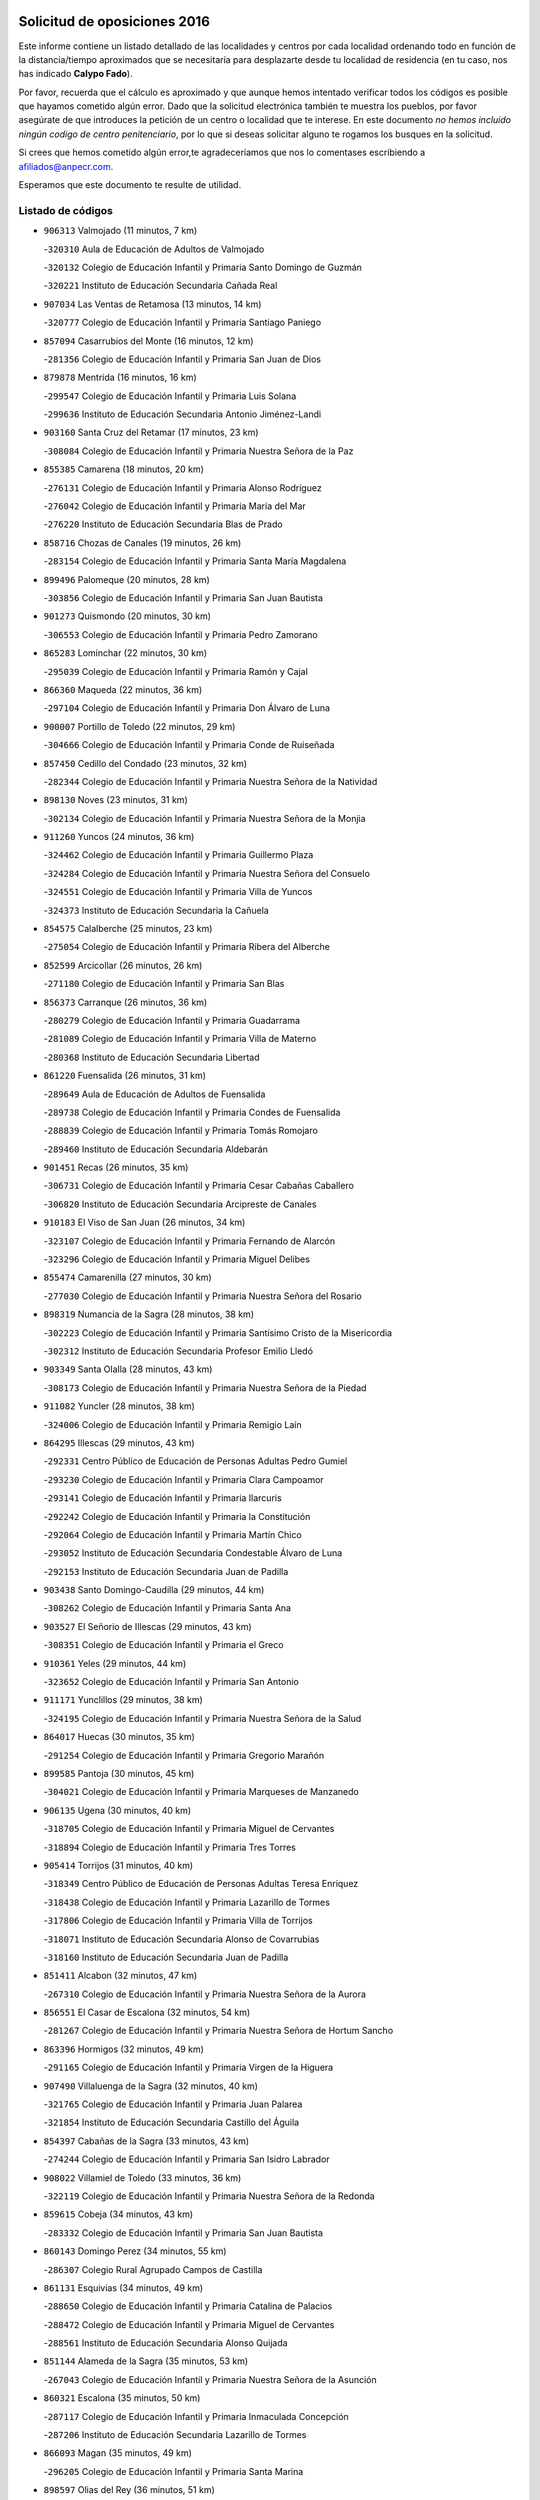 

.. image:: logo.png
   :align: center

Solicitud de oposiciones 2016
======================================================

  
  
Este informe contiene un listado detallado de las localidades y centros por cada
localidad ordenando todo en función de la distancia/tiempo aproximados que se
necesitaría para desplazarte desde tu localidad de residencia (en tu caso,
nos has indicado **Calypo Fado**).

Por favor, recuerda que el cálculo es aproximado y que aunque hemos
intentado verificar todos los códigos es posible que hayamos cometido algún
error. Dado que la solicitud electrónica también te muestra los pueblos, por
favor asegúrate de que introduces la petición de un centro o localidad que
te interese. En este documento
*no hemos incluido ningún codigo de centro penitenciario*, por lo que si deseas
solicitar alguno te rogamos los busques en la solicitud.

Si crees que hemos cometido algún error,te agradeceríamos que nos lo comentases
escribiendo a afiliados@anpecr.com.

Esperamos que este documento te resulte de utilidad.



Listado de códigos
-------------------


- ``906313`` Valmojado  (11 minutos, 7 km)

  -``320310`` Aula de Educación de Adultos de Valmojado
    

  -``320132`` Colegio de Educación Infantil y Primaria Santo Domingo de Guzmán
    

  -``320221`` Instituto de Educación Secundaria Cañada Real
    

- ``907034`` Las Ventas de Retamosa  (13 minutos, 14 km)

  -``320777`` Colegio de Educación Infantil y Primaria Santiago Paniego
    

- ``857094`` Casarrubios del Monte  (16 minutos, 12 km)

  -``281356`` Colegio de Educación Infantil y Primaria San Juan de Dios
    

- ``879878`` Mentrida  (16 minutos, 16 km)

  -``299547`` Colegio de Educación Infantil y Primaria Luis Solana
    

  -``299636`` Instituto de Educación Secundaria Antonio Jiménez-Landi
    

- ``903160`` Santa Cruz del Retamar  (17 minutos, 23 km)

  -``308084`` Colegio de Educación Infantil y Primaria Nuestra Señora de la Paz
    

- ``855385`` Camarena  (18 minutos, 20 km)

  -``276131`` Colegio de Educación Infantil y Primaria Alonso Rodríguez
    

  -``276042`` Colegio de Educación Infantil y Primaria María del Mar
    

  -``276220`` Instituto de Educación Secundaria Blas de Prado
    

- ``858716`` Chozas de Canales  (19 minutos, 26 km)

  -``283154`` Colegio de Educación Infantil y Primaria Santa María Magdalena
    

- ``899496`` Palomeque  (20 minutos, 28 km)

  -``303856`` Colegio de Educación Infantil y Primaria San Juan Bautista
    

- ``901273`` Quismondo  (20 minutos, 30 km)

  -``306553`` Colegio de Educación Infantil y Primaria Pedro Zamorano
    

- ``865283`` Lominchar  (22 minutos, 30 km)

  -``295039`` Colegio de Educación Infantil y Primaria Ramón y Cajal
    

- ``866360`` Maqueda  (22 minutos, 36 km)

  -``297104`` Colegio de Educación Infantil y Primaria Don Álvaro de Luna
    

- ``900007`` Portillo de Toledo  (22 minutos, 29 km)

  -``304666`` Colegio de Educación Infantil y Primaria Conde de Ruiseñada
    

- ``857450`` Cedillo del Condado  (23 minutos, 32 km)

  -``282344`` Colegio de Educación Infantil y Primaria Nuestra Señora de la Natividad
    

- ``898130`` Noves  (23 minutos, 31 km)

  -``302134`` Colegio de Educación Infantil y Primaria Nuestra Señora de la Monjia
    

- ``911260`` Yuncos  (24 minutos, 36 km)

  -``324462`` Colegio de Educación Infantil y Primaria Guillermo Plaza
    

  -``324284`` Colegio de Educación Infantil y Primaria Nuestra Señora del Consuelo
    

  -``324551`` Colegio de Educación Infantil y Primaria Villa de Yuncos
    

  -``324373`` Instituto de Educación Secundaria la Cañuela
    

- ``854575`` Calalberche  (25 minutos, 23 km)

  -``275054`` Colegio de Educación Infantil y Primaria Ribera del Alberche
    

- ``852599`` Arcicollar  (26 minutos, 26 km)

  -``271180`` Colegio de Educación Infantil y Primaria San Blas
    

- ``856373`` Carranque  (26 minutos, 36 km)

  -``280279`` Colegio de Educación Infantil y Primaria Guadarrama
    

  -``281089`` Colegio de Educación Infantil y Primaria Villa de Materno
    

  -``280368`` Instituto de Educación Secundaria Libertad
    

- ``861220`` Fuensalida  (26 minutos, 31 km)

  -``289649`` Aula de Educación de Adultos de Fuensalida
    

  -``289738`` Colegio de Educación Infantil y Primaria Condes de Fuensalida
    

  -``288839`` Colegio de Educación Infantil y Primaria Tomás Romojaro
    

  -``289460`` Instituto de Educación Secundaria Aldebarán
    

- ``901451`` Recas  (26 minutos, 35 km)

  -``306731`` Colegio de Educación Infantil y Primaria Cesar Cabañas Caballero
    

  -``306820`` Instituto de Educación Secundaria Arcipreste de Canales
    

- ``910183`` El Viso de San Juan  (26 minutos, 34 km)

  -``323107`` Colegio de Educación Infantil y Primaria Fernando de Alarcón
    

  -``323296`` Colegio de Educación Infantil y Primaria Miguel Delibes
    

- ``855474`` Camarenilla  (27 minutos, 30 km)

  -``277030`` Colegio de Educación Infantil y Primaria Nuestra Señora del Rosario
    

- ``898319`` Numancia de la Sagra  (28 minutos, 38 km)

  -``302223`` Colegio de Educación Infantil y Primaria Santísimo Cristo de la Misericordia
    

  -``302312`` Instituto de Educación Secundaria Profesor Emilio Lledó
    

- ``903349`` Santa Olalla  (28 minutos, 43 km)

  -``308173`` Colegio de Educación Infantil y Primaria Nuestra Señora de la Piedad
    

- ``911082`` Yuncler  (28 minutos, 38 km)

  -``324006`` Colegio de Educación Infantil y Primaria Remigio Laín
    

- ``864295`` Illescas  (29 minutos, 43 km)

  -``292331`` Centro Público de Educación de Personas Adultas Pedro Gumiel
    

  -``293230`` Colegio de Educación Infantil y Primaria Clara Campoamor
    

  -``293141`` Colegio de Educación Infantil y Primaria Ilarcuris
    

  -``292242`` Colegio de Educación Infantil y Primaria la Constitución
    

  -``292064`` Colegio de Educación Infantil y Primaria Martín Chico
    

  -``293052`` Instituto de Educación Secundaria Condestable Álvaro de Luna
    

  -``292153`` Instituto de Educación Secundaria Juan de Padilla
    

- ``903438`` Santo Domingo-Caudilla  (29 minutos, 44 km)

  -``308262`` Colegio de Educación Infantil y Primaria Santa Ana
    

- ``903527`` El Señorio de Illescas  (29 minutos, 43 km)

  -``308351`` Colegio de Educación Infantil y Primaria el Greco
    

- ``910361`` Yeles  (29 minutos, 44 km)

  -``323652`` Colegio de Educación Infantil y Primaria San Antonio
    

- ``911171`` Yunclillos  (29 minutos, 38 km)

  -``324195`` Colegio de Educación Infantil y Primaria Nuestra Señora de la Salud
    

- ``864017`` Huecas  (30 minutos, 35 km)

  -``291254`` Colegio de Educación Infantil y Primaria Gregorio Marañón
    

- ``899585`` Pantoja  (30 minutos, 45 km)

  -``304021`` Colegio de Educación Infantil y Primaria Marqueses de Manzanedo
    

- ``906135`` Ugena  (30 minutos, 40 km)

  -``318705`` Colegio de Educación Infantil y Primaria Miguel de Cervantes
    

  -``318894`` Colegio de Educación Infantil y Primaria Tres Torres
    

- ``905414`` Torrijos  (31 minutos, 40 km)

  -``318349`` Centro Público de Educación de Personas Adultas Teresa Enríquez
    

  -``318438`` Colegio de Educación Infantil y Primaria Lazarillo de Tormes
    

  -``317806`` Colegio de Educación Infantil y Primaria Villa de Torrijos
    

  -``318071`` Instituto de Educación Secundaria Alonso de Covarrubias
    

  -``318160`` Instituto de Educación Secundaria Juan de Padilla
    

- ``851411`` Alcabon  (32 minutos, 47 km)

  -``267310`` Colegio de Educación Infantil y Primaria Nuestra Señora de la Aurora
    

- ``856551`` El Casar de Escalona  (32 minutos, 54 km)

  -``281267`` Colegio de Educación Infantil y Primaria Nuestra Señora de Hortum Sancho
    

- ``863396`` Hormigos  (32 minutos, 49 km)

  -``291165`` Colegio de Educación Infantil y Primaria Virgen de la Higuera
    

- ``907490`` Villaluenga de la Sagra  (32 minutos, 40 km)

  -``321765`` Colegio de Educación Infantil y Primaria Juan Palarea
    

  -``321854`` Instituto de Educación Secundaria Castillo del Águila
    

- ``854397`` Cabañas de la Sagra  (33 minutos, 43 km)

  -``274244`` Colegio de Educación Infantil y Primaria San Isidro Labrador
    

- ``908022`` Villamiel de Toledo  (33 minutos, 36 km)

  -``322119`` Colegio de Educación Infantil y Primaria Nuestra Señora de la Redonda
    

- ``859615`` Cobeja  (34 minutos, 43 km)

  -``283332`` Colegio de Educación Infantil y Primaria San Juan Bautista
    

- ``860143`` Domingo Perez  (34 minutos, 55 km)

  -``286307`` Colegio Rural Agrupado Campos de Castilla
    

- ``861131`` Esquivias  (34 minutos, 49 km)

  -``288650`` Colegio de Educación Infantil y Primaria Catalina de Palacios
    

  -``288472`` Colegio de Educación Infantil y Primaria Miguel de Cervantes
    

  -``288561`` Instituto de Educación Secundaria Alonso Quijada
    

- ``851144`` Alameda de la Sagra  (35 minutos, 53 km)

  -``267043`` Colegio de Educación Infantil y Primaria Nuestra Señora de la Asunción
    

- ``860321`` Escalona  (35 minutos, 50 km)

  -``287117`` Colegio de Educación Infantil y Primaria Inmaculada Concepción
    

  -``287206`` Instituto de Educación Secundaria Lazarillo de Tormes
    

- ``866093`` Magan  (35 minutos, 49 km)

  -``296205`` Colegio de Educación Infantil y Primaria Santa Marina
    

- ``898597`` Olias del Rey  (36 minutos, 51 km)

  -``303211`` Colegio de Educación Infantil y Primaria Pedro Melendo García
    

- ``901540`` Rielves  (36 minutos, 48 km)

  -``307096`` Colegio de Educación Infantil y Primaria Maximina Felisa Gómez Aguero
    

- ``853120`` Barcience  (37 minutos, 47 km)

  -``272268`` Colegio de Educación Infantil y Primaria Santa María la Blanca
    

- ``856195`` Carmena  (37 minutos, 53 km)

  -``279929`` Colegio de Educación Infantil y Primaria Cristo de la Cueva
    

- ``856462`` Carriches  (37 minutos, 54 km)

  -``281178`` Colegio de Educación Infantil y Primaria Doctor Cesar González Gómez
    

- ``862308`` Gerindote  (37 minutos, 42 km)

  -``290177`` Colegio de Educación Infantil y Primaria San José
    

- ``904248`` Seseña Nuevo  (37 minutos, 58 km)

  -``310323`` Centro Público de Educación de Personas Adultas de Seseña Nuevo
    

  -``310412`` Colegio de Educación Infantil y Primaria el Quiñón
    

  -``310145`` Colegio de Educación Infantil y Primaria Fernando de Rojas
    

  -``310234`` Colegio de Educación Infantil y Primaria Gloria Fuertes
    

- ``857272`` Cazalegas  (38 minutos, 66 km)

  -``282077`` Colegio de Educación Infantil y Primaria Miguel de Cervantes
    

- ``867359`` La Mata  (38 minutos, 54 km)

  -``298559`` Colegio de Educación Infantil y Primaria Severo Ochoa
    

- ``909744`` Villaseca de la Sagra  (38 minutos, 64 km)

  -``322753`` Colegio de Educación Infantil y Primaria Virgen de las Angustias
    

- ``852310`` Añover de Tajo  (39 minutos, 59 km)

  -``270370`` Colegio de Educación Infantil y Primaria Conde de Mayalde
    

  -``271091`` Instituto de Educación Secundaria San Blas
    

- ``853309`` Bargas  (39 minutos, 44 km)

  -``272357`` Colegio de Educación Infantil y Primaria Santísimo Cristo de la Sala
    

  -``273078`` Instituto de Educación Secundaria Julio Verne
    

- ``858627`` Los Cerralbos  (39 minutos, 60 km)

  -``283065`` Colegio Rural Agrupado Entrerríos
    

- ``852221`` Almorox  (40 minutos, 59 km)

  -``270281`` Colegio de Educación Infantil y Primaria Silvano Cirujano
    

- ``853587`` Borox  (40 minutos, 55 km)

  -``273345`` Colegio de Educación Infantil y Primaria Nuestra Señora de la Salud
    

- ``861042`` Escalonilla  (40 minutos, 53 km)

  -``287395`` Colegio de Educación Infantil y Primaria Sagrados Corazones
    

- ``904159`` Seseña  (40 minutos, 56 km)

  -``308440`` Colegio de Educación Infantil y Primaria Gabriel Uriarte
    

  -``310056`` Colegio de Educación Infantil y Primaria Juan Carlos I
    

  -``308807`` Colegio de Educación Infantil y Primaria Sisius
    

  -``308718`` Instituto de Educación Secundaria las Salinas
    

  -``308629`` Instituto de Educación Secundaria Margarita Salas
    

- ``851233`` Albarreal de Tajo  (41 minutos, 53 km)

  -``267132`` Colegio de Educación Infantil y Primaria Benjamín Escalonilla
    

- ``886980`` Mocejon  (42 minutos, 53 km)

  -``300069`` Aula de Educación de Adultos de Mocejon
    

  -``299903`` Colegio de Educación Infantil y Primaria Miguel de Cervantes
    

- ``899763`` Las Perdices  (42 minutos, 45 km)

  -``304399`` Colegio de Educación Infantil y Primaria Pintor Tomás Camarero
    

- ``905236`` Toledo  (42 minutos, 60 km)

  -``317083`` Centro de Educación Especial Ciudad de Toledo
    

  -``315730`` Centro Público de Educación de Personas Adultas Gustavo Adolfo Bécquer
    

  -``317172`` Centro Público de Educación de Personas Adultas Polígono
    

  -``315007`` Colegio de Educación Infantil y Primaria Alfonso Vi
    

  -``314108`` Colegio de Educación Infantil y Primaria Ángel del Alcázar
    

  -``316540`` Colegio de Educación Infantil y Primaria Ciudad de Aquisgrán
    

  -``315463`` Colegio de Educación Infantil y Primaria Ciudad de Nara
    

  -``316273`` Colegio de Educación Infantil y Primaria Escultor Alberto Sánchez
    

  -``317539`` Colegio de Educación Infantil y Primaria Europa
    

  -``314297`` Colegio de Educación Infantil y Primaria Fábrica de Armas
    

  -``315285`` Colegio de Educación Infantil y Primaria Garcilaso de la Vega
    

  -``315374`` Colegio de Educación Infantil y Primaria Gómez Manrique
    

  -``316362`` Colegio de Educación Infantil y Primaria Gregorio Marañón
    

  -``314742`` Colegio de Educación Infantil y Primaria Jaime de Foxa
    

  -``316095`` Colegio de Educación Infantil y Primaria Juan de Padilla
    

  -``314019`` Colegio de Educación Infantil y Primaria la Candelaria
    

  -``315552`` Colegio de Educación Infantil y Primaria San Lucas y María
    

  -``314386`` Colegio de Educación Infantil y Primaria Santa Teresa
    

  -``317628`` Colegio de Educación Infantil y Primaria Valparaíso
    

  -``315196`` Instituto de Educación Secundaria Alfonso X el Sabio
    

  -``314653`` Instituto de Educación Secundaria Azarquiel
    

  -``316818`` Instituto de Educación Secundaria Carlos III
    

  -``314564`` Instituto de Educación Secundaria el Greco
    

  -``315641`` Instituto de Educación Secundaria Juanelo Turriano
    

  -``317261`` Instituto de Educación Secundaria María Pacheco
    

  -``317350`` Instituto de Educación Secundaria Obligatoria Princesa Galiana
    

  -``316451`` Instituto de Educación Secundaria Sefarad
    

  -``314475`` Instituto de Educación Secundaria Universidad Laboral
    

- ``905325`` La Torre de Esteban Hambran  (42 minutos, 60 km)

  -``317717`` Colegio de Educación Infantil y Primaria Juan Aguado
    

- ``854208`` Burujon  (43 minutos, 54 km)

  -``274155`` Colegio de Educación Infantil y Primaria Juan XXIII
    

- ``866182`` Malpica de Tajo  (43 minutos, 66 km)

  -``296394`` Colegio de Educación Infantil y Primaria Fulgencio Sánchez Cabezudo
    

- ``856284`` El Carpio de Tajo  (44 minutos, 60 km)

  -``280090`` Colegio de Educación Infantil y Primaria Nuestra Señora de Ronda
    

- ``898041`` Nombela  (44 minutos, 60 km)

  -``302045`` Colegio de Educación Infantil y Primaria Cristo de la Nava
    

- ``857361`` Cebolla  (46 minutos, 66 km)

  -``282166`` Colegio de Educación Infantil y Primaria Nuestra Señora de la Antigua
    

  -``282255`` Instituto de Educación Secundaria Arenales del Tajo
    

- ``859704`` Cobisa  (47 minutos, 62 km)

  -``284053`` Colegio de Educación Infantil y Primaria Cardenal Tavera
    

  -``284142`` Colegio de Educación Infantil y Primaria Gloria Fuertes
    

- ``888788`` Nambroca  (47 minutos, 71 km)

  -``300514`` Colegio de Educación Infantil y Primaria la Fuente
    

- ``854119`` Burguillos de Toledo  (48 minutos, 70 km)

  -``274066`` Colegio de Educación Infantil y Primaria Victorio Macho
    

- ``902539`` San Roman de los Montes  (48 minutos, 83 km)

  -``307541`` Colegio de Educación Infantil y Primaria Nuestra Señora del Buen Camino
    

- ``900285`` La Puebla de Montalban  (49 minutos, 60 km)

  -``305476`` Aula de Educación de Adultos de Puebla de Montalban (La)
    

  -``305298`` Colegio de Educación Infantil y Primaria Fernando de Rojas
    

  -``305387`` Instituto de Educación Secundaria Juan de Lucena
    

- ``900374`` La Pueblanueva  (50 minutos, 84 km)

  -``305565`` Colegio de Educación Infantil y Primaria San Isidro
    

- ``853031`` Arges  (51 minutos, 63 km)

  -``272179`` Colegio de Educación Infantil y Primaria Miguel de Cervantes
    

  -``271369`` Colegio de Educación Infantil y Primaria Tirso de Molina
    

- ``863029`` Guadamur  (51 minutos, 66 km)

  -``290266`` Colegio de Educación Infantil y Primaria Nuestra Señora de la Natividad
    

- ``901362`` El Real de San Vicente  (51 minutos, 77 km)

  -``306642`` Colegio Rural Agrupado Tierras de Viriato
    

- ``904426`` Talavera de la Reina  (51 minutos, 78 km)

  -``313487`` Centro de Educación Especial Bios
    

  -``312677`` Centro Público de Educación de Personas Adultas Río Tajo
    

  -``312588`` Colegio de Educación Infantil y Primaria Antonio Machado
    

  -``313576`` Colegio de Educación Infantil y Primaria Bartolomé Nicolau
    

  -``311044`` Colegio de Educación Infantil y Primaria Federico García Lorca
    

  -``311311`` Colegio de Educación Infantil y Primaria Fray Hernando de Talavera
    

  -``312121`` Colegio de Educación Infantil y Primaria Hernán Cortés
    

  -``312499`` Colegio de Educación Infantil y Primaria José Bárcena
    

  -``311222`` Colegio de Educación Infantil y Primaria Nuestra Señora del Prado
    

  -``312855`` Colegio de Educación Infantil y Primaria Pablo Iglesias
    

  -``311400`` Colegio de Educación Infantil y Primaria San Ildefonso
    

  -``311689`` Colegio de Educación Infantil y Primaria San Juan de Dios
    

  -``311133`` Colegio de Educación Infantil y Primaria Santa María
    

  -``312210`` Instituto de Educación Secundaria Gabriel Alonso de Herrera
    

  -``311867`` Instituto de Educación Secundaria Juan Antonio Castro
    

  -``311778`` Instituto de Educación Secundaria Padre Juan de Mariana
    

  -``313020`` Instituto de Educación Secundaria Puerta de Cuartos
    

  -``313209`` Instituto de Educación Secundaria Ribera del Tajo
    

  -``312032`` Instituto de Educación Secundaria San Isidro
    

- ``858805`` Ciruelos  (52 minutos, 82 km)

  -``283243`` Colegio de Educación Infantil y Primaria Santísimo Cristo de la Misericordia
    

- ``865005`` Layos  (52 minutos, 65 km)

  -``294229`` Colegio de Educación Infantil y Primaria María Magdalena
    

- ``869791`` Mejorada  (52 minutos, 89 km)

  -``298737`` Colegio Rural Agrupado Ribera del Guadyerbas
    

- ``910450`` Yepes  (52 minutos, 75 km)

  -``323741`` Colegio de Educación Infantil y Primaria Rafael García Valiño
    

  -``323830`` Instituto de Educación Secundaria Carpetania
    

- ``899129`` Ontigola  (53 minutos, 79 km)

  -``303300`` Colegio de Educación Infantil y Primaria Virgen del Rosario
    

- ``899852`` Polan  (53 minutos, 68 km)

  -``304577`` Aula de Educación de Adultos de Polan
    

  -``304488`` Colegio de Educación Infantil y Primaria José María Corcuera
    

- ``902261`` San Martin de Pusa  (53 minutos, 82 km)

  -``307363`` Colegio Rural Agrupado Río Pusa
    

- ``862219`` Gamonal  (54 minutos, 94 km)

  -``290088`` Colegio de Educación Infantil y Primaria Don Cristóbal López
    

- ``904515`` Talavera la Nueva  (54 minutos, 93 km)

  -``313665`` Colegio de Educación Infantil y Primaria San Isidro
    

- ``906402`` Velada  (54 minutos, 96 km)

  -``320599`` Colegio de Educación Infantil y Primaria Andrés Arango
    

- ``909833`` Villasequilla  (54 minutos, 74 km)

  -``322842`` Colegio de Educación Infantil y Primaria San Isidro Labrador
    

- ``852132`` Almonacid de Toledo  (55 minutos, 82 km)

  -``270192`` Colegio de Educación Infantil y Primaria Virgen de la Oliva
    

- ``860232`` Dosbarrios  (55 minutos, 93 km)

  -``287028`` Colegio de Educación Infantil y Primaria San Isidro Labrador
    

- ``869602`` Mazarambroz  (55 minutos, 82 km)

  -``298648`` Colegio de Educación Infantil y Primaria Nuestra Señora del Sagrario
    

- ``898408`` Ocaña  (55 minutos, 85 km)

  -``302868`` Centro Público de Educación de Personas Adultas Gutierre de Cárdenas
    

  -``303122`` Colegio de Educación Infantil y Primaria Pastor Poeta
    

  -``302401`` Colegio de Educación Infantil y Primaria San José de Calasanz
    

  -``302590`` Instituto de Educación Secundaria Alonso de Ercilla
    

  -``302779`` Instituto de Educación Secundaria Miguel Hernández
    

- ``908111`` Villaminaya  (55 minutos, 87 km)

  -``322208`` Colegio de Educación Infantil y Primaria Santo Domingo de Silos
    

- ``851055`` Ajofrin  (56 minutos, 80 km)

  -``266322`` Colegio de Educación Infantil y Primaria Jacinto Guerrero
    

- ``867170`` Mascaraque  (56 minutos, 87 km)

  -``297382`` Colegio de Educación Infantil y Primaria Juan de Padilla
    

- ``889865`` Noblejas  (57 minutos, 94 km)

  -``301691`` Aula de Educación de Adultos de Noblejas
    

  -``301502`` Colegio de Educación Infantil y Primaria Santísimo Cristo de las Injurias
    

- ``904337`` Sonseca  (57 minutos, 84 km)

  -``310879`` Centro Público de Educación de Personas Adultas Cum Laude
    

  -``310968`` Colegio de Educación Infantil y Primaria Peñamiel
    

  -``310501`` Colegio de Educación Infantil y Primaria San Juan Evangelista
    

  -``310690`` Instituto de Educación Secundaria la Sisla
    

- ``851322`` Alberche del Caudillo  (58 minutos, 99 km)

  -``267221`` Colegio de Educación Infantil y Primaria San Isidro
    

- ``855018`` Calera y Chozas  (59 minutos, 104 km)

  -``275143`` Colegio de Educación Infantil y Primaria Santísimo Cristo de Chozas
    

- ``864106`` Huerta de Valdecarabanos  (59 minutos, 81 km)

  -``291343`` Colegio de Educación Infantil y Primaria Virgen del Rosario de Pastores
    

- ``866271`` Manzaneque  (59 minutos, 95 km)

  -``297015`` Colegio de Educación Infantil y Primaria Álvarez de Toledo
    

- ``889954`` Noez  (59 minutos, 75 km)

  -``301780`` Colegio de Educación Infantil y Primaria Santísimo Cristo de la Salud
    

- ``899218`` Orgaz  (59 minutos, 90 km)

  -``303589`` Colegio de Educación Infantil y Primaria Conde de Orgaz
    

- ``908200`` Villamuelas  (59 minutos, 81 km)

  -``322397`` Colegio de Educación Infantil y Primaria Santa María Magdalena
    

- ``842501`` Azuqueca de Henares  (1h, 87 km)

  -``241575`` Centro Público de Educación de Personas Adultas Clara Campoamor
    

  -``242107`` Colegio de Educación Infantil y Primaria la Espiga
    

  -``242018`` Colegio de Educación Infantil y Primaria la Paloma
    

  -``241119`` Colegio de Educación Infantil y Primaria la Paz
    

  -``241664`` Colegio de Educación Infantil y Primaria Maestra Plácida Herranz
    

  -``241842`` Colegio de Educación Infantil y Primaria Siglo XXI
    

  -``241208`` Colegio de Educación Infantil y Primaria Virgen de la Soledad
    

  -``241397`` Instituto de Educación Secundaria Arcipreste de Hita
    

  -``241753`` Instituto de Educación Secundaria Profesor Domínguez Ortiz
    

  -``241486`` Instituto de Educación Secundaria San Isidro
    

- ``888699`` Mora  (1h, 91 km)

  -``300425`` Aula de Educación de Adultos de Mora
    

  -``300247`` Colegio de Educación Infantil y Primaria Fernando Martín
    

  -``300158`` Colegio de Educación Infantil y Primaria José Ramón Villa
    

  -``300336`` Instituto de Educación Secundaria Peñas Negras
    

- ``909655`` Villarrubia de Santiago  (1h, 100 km)

  -``322664`` Colegio de Educación Infantil y Primaria Nuestra Señora del Castellar
    

- ``842145`` Alovera  (1h 1min, 93 km)

  -``240676`` Aula de Educación de Adultos de Alovera
    

  -``240587`` Colegio de Educación Infantil y Primaria Campiña Verde
    

  -``240309`` Colegio de Educación Infantil y Primaria Parque Vallejo
    

  -``240120`` Colegio de Educación Infantil y Primaria Virgen de la Paz
    

  -``240498`` Instituto de Educación Secundaria Carmen Burgos de Seguí
    

- ``889598`` Los Navalmorales  (1h 1min, 89 km)

  -``301146`` Colegio de Educación Infantil y Primaria San Francisco
    

  -``301235`` Instituto de Educación Secundaria los Navalmorales
    

- ``910094`` Villatobas  (1h 1min, 104 km)

  -``323018`` Colegio de Educación Infantil y Primaria Sagrado Corazón de Jesús
    

- ``850334`` Villanueva de la Torre  (1h 2min, 94 km)

  -``255347`` Colegio de Educación Infantil y Primaria Gloria Fuertes
    

  -``255258`` Colegio de Educación Infantil y Primaria Paco Rabal
    

  -``255436`` Instituto de Educación Secundaria Newton-Salas
    

- ``863118`` La Guardia  (1h 2min, 105 km)

  -``290355`` Colegio de Educación Infantil y Primaria Valentín Escobar
    

- ``863207`` Las Herencias  (1h 2min, 92 km)

  -``291076`` Colegio de Educación Infantil y Primaria Vera Cruz
    

- ``900552`` Pulgar  (1h 2min, 77 km)

  -``305743`` Colegio de Educación Infantil y Primaria Nuestra Señora de la Blanca
    

- ``905503`` Totanes  (1h 2min, 81 km)

  -``318527`` Colegio de Educación Infantil y Primaria Inmaculada Concepción
    

- ``843400`` Chiloeches  (1h 3min, 96 km)

  -``243551`` Colegio de Educación Infantil y Primaria José Inglés
    

  -``243640`` Instituto de Educación Secundaria Peñalba
    

- ``847463`` Quer  (1h 3min, 95 km)

  -``252828`` Colegio de Educación Infantil y Primaria Villa de Quer
    

- ``862030`` Galvez  (1h 3min, 82 km)

  -``289827`` Colegio de Educación Infantil y Primaria San Juan de la Cruz
    

  -``289916`` Instituto de Educación Secundaria Montes de Toledo
    

- ``889776`` Navamorcuende  (1h 3min, 99 km)

  -``301413`` Colegio Rural Agrupado Sierra de San Vicente
    

- ``902172`` San Martin de Montalban  (1h 3min, 79 km)

  -``307274`` Colegio de Educación Infantil y Primaria Santísimo Cristo de la Luz
    

- ``849806`` Torrejon del Rey  (1h 4min, 91 km)

  -``254359`` Colegio de Educación Infantil y Primaria Virgen de las Candelas
    

- ``899307`` Oropesa  (1h 4min, 116 km)

  -``303678`` Colegio de Educación Infantil y Primaria Martín Gallinar
    

  -``303767`` Instituto de Educación Secundaria Alonso de Orozco
    

- ``843133`` Cabanillas del Campo  (1h 5min, 98 km)

  -``242830`` Colegio de Educación Infantil y Primaria la Senda
    

  -``242741`` Colegio de Educación Infantil y Primaria los Olivos
    

  -``242563`` Colegio de Educación Infantil y Primaria San Blas
    

  -``242652`` Instituto de Educación Secundaria Ana María Matute
    

- ``845020`` Guadalajara  (1h 5min, 100 km)

  -``245716`` Centro de Educación Especial Virgen del Amparo
    

  -``246615`` Centro Público de Educación de Personas Adultas Río Sorbe
    

  -``244639`` Colegio de Educación Infantil y Primaria Alcarria
    

  -``245805`` Colegio de Educación Infantil y Primaria Alvar Fáñez de Minaya
    

  -``246437`` Colegio de Educación Infantil y Primaria Badiel
    

  -``246070`` Colegio de Educación Infantil y Primaria Balconcillo
    

  -``244728`` Colegio de Educación Infantil y Primaria Cardenal Mendoza
    

  -``246259`` Colegio de Educación Infantil y Primaria el Doncel
    

  -``245082`` Colegio de Educación Infantil y Primaria Isidro Almazán
    

  -``247514`` Colegio de Educación Infantil y Primaria las Lomas
    

  -``246526`` Colegio de Educación Infantil y Primaria Ocejón
    

  -``247792`` Colegio de Educación Infantil y Primaria Parque de la Muñeca
    

  -``245171`` Colegio de Educación Infantil y Primaria Pedro Sanz Vázquez
    

  -``247158`` Colegio de Educación Infantil y Primaria Río Henares
    

  -``246704`` Colegio de Educación Infantil y Primaria Río Tajo
    

  -``245260`` Colegio de Educación Infantil y Primaria Rufino Blanco
    

  -``244817`` Colegio de Educación Infantil y Primaria San Pedro Apóstol
    

  -``247425`` Instituto de Educación Secundaria Aguas Vivas
    

  -``245627`` Instituto de Educación Secundaria Antonio Buero Vallejo
    

  -``245449`` Instituto de Educación Secundaria Brianda de Mendoza
    

  -``246348`` Instituto de Educación Secundaria Castilla
    

  -``247336`` Instituto de Educación Secundaria José Luis Sampedro
    

  -``246893`` Instituto de Educación Secundaria Liceo Caracense
    

  -``245538`` Instituto de Educación Secundaria Luis de Lucena
    

- ``847374`` Pozo de Guadalajara  (1h 5min, 95 km)

  -``252739`` Colegio de Educación Infantil y Primaria Santa Brígida
    

- ``842234`` La Arboleda  (1h 6min, 100 km)

  -``240765`` Colegio de Educación Infantil y Primaria la Arboleda de Pioz
    

- ``842323`` Los Arenales  (1h 6min, 100 km)

  -``240854`` Colegio de Educación Infantil y Primaria María Montessori
    

- ``845487`` Iriepal  (1h 6min, 104 km)

  -``250396`` Colegio Rural Agrupado Francisco Ibáñez
    

- ``864384`` Lagartera  (1h 6min, 117 km)

  -``294040`` Colegio de Educación Infantil y Primaria Jacinto Guerrero
    

- ``899674`` Parrillas  (1h 6min, 111 km)

  -``304110`` Colegio de Educación Infantil y Primaria Nuestra Señora de la Luz
    

- ``905058`` Tembleque  (1h 6min, 115 km)

  -``313754`` Colegio de Educación Infantil y Primaria Antonia González
    

- ``843222`` El Casar  (1h 7min, 94 km)

  -``243195`` Aula de Educación de Adultos de Casar (El)
    

  -``243006`` Colegio de Educación Infantil y Primaria Maestros del Casar
    

  -``243284`` Instituto de Educación Secundaria Campiña Alta
    

  -``243373`` Instituto de Educación Secundaria Juan García Valdemora
    

- ``844210`` El Coto  (1h 7min, 93 km)

  -``244272`` Colegio de Educación Infantil y Primaria el Coto
    

- ``860054`` Cuerva  (1h 7min, 83 km)

  -``286218`` Colegio de Educación Infantil y Primaria Soledad Alonso Dorado
    

- ``846297`` Marchamalo  (1h 8min, 103 km)

  -``251106`` Aula de Educación de Adultos de Marchamalo
    

  -``250841`` Colegio de Educación Infantil y Primaria Cristo de la Esperanza
    

  -``251017`` Colegio de Educación Infantil y Primaria Maestra Teodora
    

  -``250930`` Instituto de Educación Secundaria Alejo Vera
    

- ``855296`` La Calzada de Oropesa  (1h 8min, 124 km)

  -``275321`` Colegio Rural Agrupado Campo Arañuelo
    

- ``869880`` El Membrillo  (1h 8min, 97 km)

  -``298826`` Colegio de Educación Infantil y Primaria Ortega Pérez
    

- ``889687`` Los Navalucillos  (1h 8min, 97 km)

  -``301324`` Colegio de Educación Infantil y Primaria Nuestra Señora de las Saleras
    

- ``908578`` Villanueva de Bogas  (1h 8min, 94 km)

  -``322575`` Colegio de Educación Infantil y Primaria Santa Ana
    

- ``844588`` Galapagos  (1h 9min, 97 km)

  -``244450`` Colegio de Educación Infantil y Primaria Clara Sánchez
    

- ``846564`` Parque de las Castillas  (1h 9min, 92 km)

  -``252005`` Colegio de Educación Infantil y Primaria las Castillas
    

- ``847196`` Pioz  (1h 9min, 99 km)

  -``252461`` Colegio de Educación Infantil y Primaria Castillo de Pioz
    

- ``879789`` Menasalbas  (1h 9min, 89 km)

  -``299458`` Colegio de Educación Infantil y Primaria Nuestra Señora de Fátima
    

- ``903071`` Santa Cruz de la Zarza  (1h 9min, 117 km)

  -``307630`` Colegio de Educación Infantil y Primaria Eduardo Palomo Rodríguez
    

  -``307819`` Instituto de Educación Secundaria Obligatoria Velsinia
    

- ``910272`` Los Yebenes  (1h 9min, 100 km)

  -``323563`` Aula de Educación de Adultos de Yebenes (Los)
    

  -``323385`` Colegio de Educación Infantil y Primaria San José de Calasanz
    

  -``323474`` Instituto de Educación Secundaria Guadalerzas
    

- ``849995`` Tortola de Henares  (1h 10min, 111 km)

  -``254448`` Colegio de Educación Infantil y Primaria Sagrado Corazón de Jesús
    

- ``851500`` Alcaudete de la Jara  (1h 10min, 102 km)

  -``269931`` Colegio de Educación Infantil y Primaria Rufino Mansi
    

- ``889409`` Navalcan  (1h 10min, 114 km)

  -``301057`` Colegio de Educación Infantil y Primaria Blas Tello
    

- ``845209`` Horche  (1h 11min, 110 km)

  -``250029`` Colegio de Educación Infantil y Primaria Nº 2
    

  -``247881`` Colegio de Educación Infantil y Primaria San Roque
    

- ``902083`` El Romeral  (1h 11min, 121 km)

  -``307185`` Colegio de Educación Infantil y Primaria Silvano Cirujano
    

- ``906046`` Turleque  (1h 11min, 112 km)

  -``318616`` Colegio de Educación Infantil y Primaria Fernán González
    

- ``844499`` Fontanar  (1h 12min, 113 km)

  -``244361`` Colegio de Educación Infantil y Primaria Virgen de la Soledad
    

- ``852043`` Alcolea de Tajo  (1h 12min, 120 km)

  -``270003`` Colegio Rural Agrupado Río Tajo
    

- ``859893`` Consuegra  (1h 12min, 120 km)

  -``285130`` Centro Público de Educación de Personas Adultas Castillo de Consuegra
    

  -``284320`` Colegio de Educación Infantil y Primaria Miguel de Cervantes
    

  -``284231`` Colegio de Educación Infantil y Primaria Santísimo Cristo de la Vera Cruz
    

  -``285041`` Instituto de Educación Secundaria Consaburum
    

- ``859982`` Corral de Almaguer  (1h 12min, 125 km)

  -``285319`` Colegio de Educación Infantil y Primaria Nuestra Señora de la Muela
    

  -``286129`` Instituto de Educación Secundaria la Besana
    

- ``900463`` El Puente del Arzobispo  (1h 12min, 121 km)

  -``305654`` Colegio Rural Agrupado Villas del Tajo
    

- ``849717`` Torija  (1h 13min, 118 km)

  -``254170`` Colegio de Educación Infantil y Primaria Virgen del Amparo
    

- ``850512`` Yunquera de Henares  (1h 13min, 114 km)

  -``255892`` Colegio de Educación Infantil y Primaria Nº 2
    

  -``255614`` Colegio de Educación Infantil y Primaria Virgen de la Granja
    

  -``255703`` Instituto de Educación Secundaria Clara Campoamor
    

- ``906591`` Las Ventas con Peña Aguilera  (1h 13min, 89 km)

  -``320688`` Colegio de Educación Infantil y Primaria Nuestra Señora del Águila
    

- ``838731`` Tarancon  (1h 14min, 120 km)

  -``227173`` Centro Público de Educación de Personas Adultas Altomira
    

  -``227084`` Colegio de Educación Infantil y Primaria Duque de Riánsares
    

  -``227262`` Colegio de Educación Infantil y Primaria Gloria Fuertes
    

  -``227351`` Instituto de Educación Secundaria la Hontanilla
    

- ``846019`` Lupiana  (1h 14min, 111 km)

  -``250663`` Colegio de Educación Infantil y Primaria Miguel de la Cuesta
    

- ``865194`` Lillo  (1h 14min, 122 km)

  -``294318`` Colegio de Educación Infantil y Primaria Marcelino Murillo
    

- ``867081`` Marjaliza  (1h 14min, 107 km)

  -``297293`` Colegio de Educación Infantil y Primaria San Juan
    

- ``850067`` Trijueque  (1h 16min, 123 km)

  -``254626`` Aula de Educación de Adultos de Trijueque
    

  -``254537`` Colegio de Educación Infantil y Primaria San Bernabé
    

- ``853498`` Belvis de la Jara  (1h 16min, 110 km)

  -``273167`` Colegio de Educación Infantil y Primaria Fernando Jiménez de Gregorio
    

  -``273256`` Instituto de Educación Secundaria Obligatoria la Jara
    

- ``888966`` Navahermosa  (1h 16min, 94 km)

  -``300970`` Centro Público de Educación de Personas Adultas la Raña
    

  -``300792`` Colegio de Educación Infantil y Primaria San Miguel Arcángel
    

  -``300881`` Instituto de Educación Secundaria Obligatoria Manuel de Guzmán
    

- ``846475`` Mondejar  (1h 17min, 106 km)

  -``251651`` Centro Público de Educación de Personas Adultas Alcarria Baja
    

  -``251562`` Colegio de Educación Infantil y Primaria José Maldonado y Ayuso
    

  -``251740`` Instituto de Educación Secundaria Alcarria Baja
    

- ``865372`` Madridejos  (1h 18min, 127 km)

  -``296027`` Aula de Educación de Adultos de Madridejos
    

  -``296116`` Centro de Educación Especial Mingoliva
    

  -``295128`` Colegio de Educación Infantil y Primaria Garcilaso de la Vega
    

  -``295306`` Colegio de Educación Infantil y Primaria Santa Ana
    

  -``295217`` Instituto de Educación Secundaria Valdehierro
    

- ``833324`` Fuente de Pedro Naharro  (1h 19min, 130 km)

  -``220780`` Colegio Rural Agrupado Retama
    

- ``849628`` Tendilla  (1h 19min, 124 km)

  -``254081`` Colegio Rural Agrupado Valles del Tajuña
    

- ``854486`` Cabezamesada  (1h 19min, 135 km)

  -``274333`` Colegio de Educación Infantil y Primaria Alonso de Cárdenas
    

- ``845398`` Humanes  (1h 20min, 123 km)

  -``250207`` Aula de Educación de Adultos de Humanes
    

  -``250118`` Colegio de Educación Infantil y Primaria Nuestra Señora de Peñahora
    

- ``902350`` San Pablo de los Montes  (1h 20min, 101 km)

  -``307452`` Colegio de Educación Infantil y Primaria Nuestra Señora de Gracia
    

- ``906224`` Urda  (1h 20min, 130 km)

  -``320043`` Colegio de Educación Infantil y Primaria Santo Cristo
    

- ``850245`` Uceda  (1h 21min, 116 km)

  -``255169`` Colegio de Educación Infantil y Primaria García Lorca
    

- ``856006`` Camuñas  (1h 21min, 135 km)

  -``277308`` Colegio de Educación Infantil y Primaria Cardenal Cisneros
    

- ``907212`` Villacañas  (1h 21min, 133 km)

  -``321498`` Aula de Educación de Adultos de Villacañas
    

  -``321031`` Colegio de Educación Infantil y Primaria Santa Bárbara
    

  -``321309`` Instituto de Educación Secundaria Enrique de Arfe
    

  -``321120`` Instituto de Educación Secundaria Garcilaso de la Vega
    

- ``837298`` Saelices  (1h 23min, 142 km)

  -``226185`` Colegio Rural Agrupado Segóbriga
    

- ``831259`` Barajas de Melo  (1h 25min, 141 km)

  -``214667`` Colegio Rural Agrupado Fermín Caballero
    

- ``842780`` Brihuega  (1h 25min, 131 km)

  -``242296`` Colegio de Educación Infantil y Primaria Nuestra Señora de la Peña
    

  -``242385`` Instituto de Educación Secundaria Obligatoria Briocense
    

- ``888877`` La Nava de Ricomalillo  (1h 25min, 124 km)

  -``300603`` Colegio de Educación Infantil y Primaria Nuestra Señora del Amor de Dios
    

- ``907123`` La Villa de Don Fadrique  (1h 25min, 144 km)

  -``320866`` Colegio de Educación Infantil y Primaria Ramón y Cajal
    

  -``320955`` Instituto de Educación Secundaria Obligatoria Leonor de Guzmán
    

- ``901184`` Quintanar de la Orden  (1h 26min, 150 km)

  -``306375`` Centro Público de Educación de Personas Adultas Luis Vives
    

  -``306464`` Colegio de Educación Infantil y Primaria Antonio Machado
    

  -``306008`` Colegio de Educación Infantil y Primaria Cristóbal Colón
    

  -``306286`` Instituto de Educación Secundaria Alonso Quijano
    

  -``306197`` Instituto de Educación Secundaria Infante Don Fadrique
    

- ``820362`` Herencia  (1h 27min, 147 km)

  -``155350`` Aula de Educación de Adultos de Herencia
    

  -``155172`` Colegio de Educación Infantil y Primaria Carrasco Alcalde
    

  -``155261`` Instituto de Educación Secundaria Hermógenes Rodríguez
    

- ``832425`` Carrascosa del Campo  (1h 27min, 150 km)

  -``216009`` Aula de Educación de Adultos de Carrascosa del Campo
    

- ``834134`` Horcajo de Santiago  (1h 27min, 139 km)

  -``221312`` Aula de Educación de Adultos de Horcajo de Santiago
    

  -``221223`` Colegio de Educación Infantil y Primaria José Montalvo
    

  -``221401`` Instituto de Educación Secundaria Orden de Santiago
    

- ``907301`` Villafranca de los Caballeros  (1h 27min, 147 km)

  -``321587`` Colegio de Educación Infantil y Primaria Miguel de Cervantes
    

  -``321676`` Instituto de Educación Secundaria Obligatoria la Falcata
    

- ``908489`` Villanueva de Alcardete  (1h 28min, 145 km)

  -``322486`` Colegio de Educación Infantil y Primaria Nuestra Señora de la Piedad
    

- ``900196`` La Puebla de Almoradiel  (1h 29min, 155 km)

  -``305109`` Aula de Educación de Adultos de Puebla de Almoradiel (La)
    

  -``304755`` Colegio de Educación Infantil y Primaria Ramón y Cajal
    

  -``304844`` Instituto de Educación Secundaria Aldonza Lorenzo
    

- ``842056`` Almoguera  (1h 30min, 118 km)

  -``240031`` Colegio Rural Agrupado Pimafad
    

- ``879967`` Miguel Esteban  (1h 30min, 157 km)

  -``299725`` Colegio de Educación Infantil y Primaria Cervantes
    

  -``299814`` Instituto de Educación Secundaria Obligatoria Juan Patiño Torres
    

- ``820184`` Fuente el Fresno  (1h 31min, 140 km)

  -``154818`` Colegio de Educación Infantil y Primaria Miguel Delibes
    

- ``830260`` Villarta de San Juan  (1h 31min, 153 km)

  -``199828`` Colegio de Educación Infantil y Primaria Nuestra Señora de la Paz
    

- ``905147`` El Toboso  (1h 31min, 160 km)

  -``313843`` Colegio de Educación Infantil y Primaria Miguel de Cervantes
    

- ``844121`` Cogolludo  (1h 32min, 141 km)

  -``244183`` Colegio Rural Agrupado la Encina
    

- ``835300`` Mota del Cuervo  (1h 33min, 170 km)

  -``223666`` Aula de Educación de Adultos de Mota del Cuervo
    

  -``223844`` Colegio de Educación Infantil y Primaria Santa Rita
    

  -``223577`` Colegio de Educación Infantil y Primaria Virgen de Manjavacas
    

  -``223755`` Instituto de Educación Secundaria Julián Zarco
    

- ``846108`` Mandayona  (1h 34min, 155 km)

  -``250752`` Colegio de Educación Infantil y Primaria la Cobatilla
    

- ``847007`` Pastrana  (1h 34min, 128 km)

  -``252372`` Aula de Educación de Adultos de Pastrana
    

  -``252283`` Colegio Rural Agrupado de Pastrana
    

  -``252194`` Instituto de Educación Secundaria Leandro Fernández Moratín
    

- ``855563`` El Campillo de la Jara  (1h 34min, 135 km)

  -``277219`` Colegio Rural Agrupado la Jara
    

- ``813439`` Alcazar de San Juan  (1h 35min, 161 km)

  -``137808`` Centro Público de Educación de Personas Adultas Enrique Tierno Galván
    

  -``137719`` Colegio de Educación Infantil y Primaria Alces
    

  -``137085`` Colegio de Educación Infantil y Primaria el Santo
    

  -``140223`` Colegio de Educación Infantil y Primaria Gloria Fuertes
    

  -``140401`` Colegio de Educación Infantil y Primaria Jardín de Arena
    

  -``137263`` Colegio de Educación Infantil y Primaria Jesús Ruiz de la Fuente
    

  -``137174`` Colegio de Educación Infantil y Primaria Juan de Austria
    

  -``139973`` Colegio de Educación Infantil y Primaria Pablo Ruiz Picasso
    

  -``137352`` Colegio de Educación Infantil y Primaria Santa Clara
    

  -``137530`` Instituto de Educación Secundaria Juan Bosco
    

  -``140045`` Instituto de Educación Secundaria María Zambrano
    

  -``137441`` Instituto de Educación Secundaria Miguel de Cervantes Saavedra
    

- ``815326`` Arenas de San Juan  (1h 35min, 157 km)

  -``143387`` Colegio Rural Agrupado de Arenas de San Juan
    

- ``841068`` Villamayor de Santiago  (1h 35min, 155 km)

  -``230400`` Aula de Educación de Adultos de Villamayor de Santiago
    

  -``230311`` Colegio de Educación Infantil y Primaria Gúzquez
    

  -``230689`` Instituto de Educación Secundaria Obligatoria Ítaca
    

- ``901095`` Quero  (1h 35min, 155 km)

  -``305832`` Colegio de Educación Infantil y Primaria Santiago Cabañas
    

- ``847552`` Sacedon  (1h 36min, 150 km)

  -``253182`` Aula de Educación de Adultos de Sacedon
    

  -``253093`` Colegio de Educación Infantil y Primaria la Isabela
    

  -``253271`` Instituto de Educación Secundaria Obligatoria Mar de Castilla
    

- ``821172`` Llanos del Caudillo  (1h 37min, 169 km)

  -``156071`` Colegio de Educación Infantil y Primaria el Oasis
    

- ``834223`` Huete  (1h 37min, 162 km)

  -``221868`` Aula de Educación de Adultos de Huete
    

  -``221779`` Colegio Rural Agrupado Campos de la Alcarria
    

  -``221590`` Instituto de Educación Secundaria Obligatoria Ciudad de Luna
    

- ``836021`` Palomares del Campo  (1h 37min, 165 km)

  -``224565`` Colegio Rural Agrupado San José de Calasanz
    

- ``841335`` Villares del Saz  (1h 37min, 171 km)

  -``231121`` Colegio Rural Agrupado el Quijote
    

  -``231032`` Instituto de Educación Secundaria los Sauces
    

- ``843044`` Budia  (1h 37min, 146 km)

  -``242474`` Colegio Rural Agrupado Santa Lucía
    

- ``825046`` Retuerta del Bullaque  (1h 38min, 129 km)

  -``177133`` Colegio Rural Agrupado Montes de Toledo
    

- ``845576`` Jadraque  (1h 38min, 147 km)

  -``250485`` Colegio de Educación Infantil y Primaria Romualdo de Toledo
    

  -``250574`` Instituto de Educación Secundaria Valle del Henares
    

- ``817035`` Campo de Criptana  (1h 39min, 168 km)

  -``146807`` Aula de Educación de Adultos de Campo de Criptana
    

  -``146629`` Colegio de Educación Infantil y Primaria Domingo Miras
    

  -``146351`` Colegio de Educación Infantil y Primaria Sagrado Corazón
    

  -``146262`` Colegio de Educación Infantil y Primaria Virgen de Criptana
    

  -``146173`` Colegio de Educación Infantil y Primaria Virgen de la Paz
    

  -``146440`` Instituto de Educación Secundaria Isabel Perillán y Quirós
    

- ``821350`` Malagon  (1h 39min, 151 km)

  -``156616`` Aula de Educación de Adultos de Malagon
    

  -``156349`` Colegio de Educación Infantil y Primaria Cañada Real
    

  -``156438`` Colegio de Educación Infantil y Primaria Santa Teresa
    

  -``156527`` Instituto de Educación Secundaria Estados del Duque
    

- ``830171`` Villarrubia de los Ojos  (1h 40min, 160 km)

  -``199739`` Aula de Educación de Adultos de Villarrubia de los Ojos
    

  -``198740`` Colegio de Educación Infantil y Primaria Rufino Blanco
    

  -``199461`` Colegio de Educación Infantil y Primaria Virgen de la Sierra
    

  -``199550`` Instituto de Educación Secundaria Guadiana
    

- ``818023`` Cinco Casas  (1h 41min, 171 km)

  -``147617`` Colegio Rural Agrupado Alciares
    

- ``822527`` Pedro Muñoz  (1h 41min, 173 km)

  -``164082`` Aula de Educación de Adultos de Pedro Muñoz
    

  -``164171`` Colegio de Educación Infantil y Primaria Hospitalillo
    

  -``163272`` Colegio de Educación Infantil y Primaria Maestro Juan de Ávila
    

  -``163094`` Colegio de Educación Infantil y Primaria María Luisa Cañas
    

  -``163183`` Colegio de Educación Infantil y Primaria Nuestra Señora de los Ángeles
    

  -``163361`` Instituto de Educación Secundaria Isabel Martínez Buendía
    

- ``836110`` El Pedernoso  (1h 41min, 187 km)

  -``224654`` Colegio de Educación Infantil y Primaria Juan Gualberto Avilés
    

- ``844032`` Cifuentes  (1h 42min, 167 km)

  -``243829`` Colegio de Educación Infantil y Primaria San Francisco
    

  -``244094`` Instituto de Educación Secundaria Don Juan Manuel
    

- ``819834`` Fernan Caballero  (1h 43min, 157 km)

  -``154451`` Colegio de Educación Infantil y Primaria Manuel Sastre Velasco
    

- ``833502`` Los Hinojosos  (1h 43min, 171 km)

  -``221045`` Colegio Rural Agrupado Airén
    

- ``841424`` Albalate de Zorita  (1h 43min, 137 km)

  -``237616`` Aula de Educación de Adultos de Albalate de Zorita
    

  -``237705`` Colegio Rural Agrupado la Colmena
    

- ``831348`` Belmonte  (1h 44min, 189 km)

  -``214756`` Colegio de Educación Infantil y Primaria Fray Luis de León
    

  -``214845`` Instituto de Educación Secundaria San Juan del Castillo
    

- ``836399`` Las Pedroñeras  (1h 44min, 190 km)

  -``225008`` Aula de Educación de Adultos de Pedroñeras (Las)
    

  -``224743`` Colegio de Educación Infantil y Primaria Adolfo Martínez Chicano
    

  -``224832`` Instituto de Educación Secundaria Fray Luis de León
    

- ``818579`` Cortijos de Arriba  (1h 45min, 142 km)

  -``153285`` Colegio de Educación Infantil y Primaria Nuestra Señora de las Mercedes
    

- ``841513`` Alcolea del Pinar  (1h 45min, 176 km)

  -``237894`` Colegio Rural Agrupado Sierra Ministra
    

- ``827022`` El Torno  (1h 46min, 142 km)

  -``191179`` Colegio de Educación Infantil y Primaria Nuestra Señora de Guadalupe
    

- ``848818`` Siguenza  (1h 46min, 172 km)

  -``253727`` Aula de Educación de Adultos de Siguenza
    

  -``253549`` Colegio de Educación Infantil y Primaria San Antonio de Portaceli
    

  -``253638`` Instituto de Educación Secundaria Martín Vázquez de Arce
    

- ``848729`` Señorio de Muriel  (1h 47min, 154 km)

  -``253360`` Colegio de Educación Infantil y Primaria el Señorío de Muriel
    

- ``819745`` Daimiel  (1h 48min, 175 km)

  -``154273`` Centro Público de Educación de Personas Adultas Miguel de Cervantes
    

  -``154362`` Colegio de Educación Infantil y Primaria Albuera
    

  -``154184`` Colegio de Educación Infantil y Primaria Calatrava
    

  -``153552`` Colegio de Educación Infantil y Primaria Infante Don Felipe
    

  -``153641`` Colegio de Educación Infantil y Primaria la Espinosa
    

  -``153463`` Colegio de Educación Infantil y Primaria San Isidro
    

  -``154095`` Instituto de Educación Secundaria Juan D&#39;Opazo
    

  -``153730`` Instituto de Educación Secundaria Ojos del Guadiana
    

- ``821539`` Manzanares  (1h 48min, 183 km)

  -``157426`` Centro Público de Educación de Personas Adultas San Blas
    

  -``156894`` Colegio de Educación Infantil y Primaria Altagracia
    

  -``156705`` Colegio de Educación Infantil y Primaria Divina Pastora
    

  -``157515`` Colegio de Educación Infantil y Primaria Enrique Tierno Galván
    

  -``157337`` Colegio de Educación Infantil y Primaria la Candelaria
    

  -``157248`` Instituto de Educación Secundaria Azuer
    

  -``157159`` Instituto de Educación Secundaria Pedro Álvarez Sotomayor
    

- ``835033`` Las Mesas  (1h 49min, 188 km)

  -``222856`` Aula de Educación de Adultos de Mesas (Las)
    

  -``222767`` Colegio de Educación Infantil y Primaria Hermanos Amorós Fernández
    

  -``223021`` Instituto de Educación Secundaria Obligatoria de Mesas (Las)
    

- ``837476`` San Lorenzo de la Parrilla  (1h 49min, 185 km)

  -``226541`` Colegio Rural Agrupado Gloria Fuertes
    

- ``818201`` Consolacion  (1h 50min, 193 km)

  -``153007`` Colegio de Educación Infantil y Primaria Virgen de Consolación
    

- ``840169`` Villaescusa de Haro  (1h 50min, 195 km)

  -``227807`` Colegio Rural Agrupado Alonso Quijano
    

- ``826490`` Tomelloso  (1h 51min, 189 km)

  -``188753`` Centro de Educación Especial Ponce de León
    

  -``189652`` Centro Público de Educación de Personas Adultas Simienza
    

  -``189563`` Colegio de Educación Infantil y Primaria Almirante Topete
    

  -``186221`` Colegio de Educación Infantil y Primaria Carmelo Cortés
    

  -``186310`` Colegio de Educación Infantil y Primaria Doña Crisanta
    

  -``188575`` Colegio de Educación Infantil y Primaria Embajadores
    

  -``190369`` Colegio de Educación Infantil y Primaria Felix Grande
    

  -``187031`` Colegio de Educación Infantil y Primaria José Antonio
    

  -``186132`` Colegio de Educación Infantil y Primaria José María del Moral
    

  -``186043`` Colegio de Educación Infantil y Primaria Miguel de Cervantes
    

  -``188842`` Colegio de Educación Infantil y Primaria San Antonio
    

  -``188664`` Colegio de Educación Infantil y Primaria San Isidro
    

  -``188486`` Colegio de Educación Infantil y Primaria San José de Calasanz
    

  -``190091`` Colegio de Educación Infantil y Primaria Virgen de las Viñas
    

  -``189830`` Instituto de Educación Secundaria Airén
    

  -``190180`` Instituto de Educación Secundaria Alto Guadiana
    

  -``187120`` Instituto de Educación Secundaria Eladio Cabañero
    

  -``187309`` Instituto de Educación Secundaria Francisco García Pavón
    

- ``815415`` Argamasilla de Alba  (1h 52min, 186 km)

  -``143743`` Aula de Educación de Adultos de Argamasilla de Alba
    

  -``143654`` Colegio de Educación Infantil y Primaria Azorín
    

  -``143476`` Colegio de Educación Infantil y Primaria Divino Maestro
    

  -``143565`` Colegio de Educación Infantil y Primaria Nuestra Señora de Peñarroya
    

  -``143832`` Instituto de Educación Secundaria Vicente Cano
    

- ``822071`` Membrilla  (1h 52min, 189 km)

  -``157882`` Aula de Educación de Adultos de Membrilla
    

  -``157793`` Colegio de Educación Infantil y Primaria San José de Calasanz
    

  -``157604`` Colegio de Educación Infantil y Primaria Virgen del Espino
    

  -``159958`` Instituto de Educación Secundaria Marmaria
    

- ``836577`` El Provencio  (1h 52min, 203 km)

  -``225553`` Aula de Educación de Adultos de Provencio (El)
    

  -``225375`` Colegio de Educación Infantil y Primaria Infanta Cristina
    

  -``225464`` Instituto de Educación Secundaria Obligatoria Tomás de la Fuente Jurado
    

- ``850156`` Trillo  (1h 52min, 178 km)

  -``254804`` Aula de Educación de Adultos de Trillo
    

  -``254715`` Colegio de Educación Infantil y Primaria Ciudad de Capadocia
    

- ``834045`` Honrubia  (1h 54min, 205 km)

  -``221134`` Colegio Rural Agrupado los Girasoles
    

- ``826212`` La Solana  (1h 55min, 195 km)

  -``184245`` Colegio de Educación Infantil y Primaria el Humilladero
    

  -``184067`` Colegio de Educación Infantil y Primaria el Santo
    

  -``185233`` Colegio de Educación Infantil y Primaria Federico Romero
    

  -``184334`` Colegio de Educación Infantil y Primaria Javier Paulino Pérez
    

  -``185055`` Colegio de Educación Infantil y Primaria la Moheda
    

  -``183346`` Colegio de Educación Infantil y Primaria Romero Peña
    

  -``183257`` Colegio de Educación Infantil y Primaria Sagrado Corazón
    

  -``185144`` Instituto de Educación Secundaria Clara Campoamor
    

  -``184156`` Instituto de Educación Secundaria Modesto Navarro
    

- ``833235`` Cuenca  (1h 55min, 205 km)

  -``218263`` Centro de Educación Especial Infanta Elena
    

  -``218085`` Centro Público de Educación de Personas Adultas Lucas Aguirre
    

  -``217542`` Colegio de Educación Infantil y Primaria Casablanca
    

  -``220502`` Colegio de Educación Infantil y Primaria Ciudad Encantada
    

  -``216643`` Colegio de Educación Infantil y Primaria el Carmen
    

  -``218441`` Colegio de Educación Infantil y Primaria Federico Muelas
    

  -``217631`` Colegio de Educación Infantil y Primaria Fray Luis de León
    

  -``218719`` Colegio de Educación Infantil y Primaria Fuente del Oro
    

  -``220324`` Colegio de Educación Infantil y Primaria Hermanos Valdés
    

  -``220691`` Colegio de Educación Infantil y Primaria Isaac Albéniz
    

  -``216732`` Colegio de Educación Infantil y Primaria la Paz
    

  -``216821`` Colegio de Educación Infantil y Primaria Ramón y Cajal
    

  -``218808`` Colegio de Educación Infantil y Primaria San Fernando
    

  -``218530`` Colegio de Educación Infantil y Primaria San Julian
    

  -``217097`` Colegio de Educación Infantil y Primaria Santa Ana
    

  -``218174`` Colegio de Educación Infantil y Primaria Santa Teresa
    

  -``217186`` Instituto de Educación Secundaria Alfonso ViII
    

  -``217720`` Instituto de Educación Secundaria Fernando Zóbel
    

  -``217275`` Instituto de Educación Secundaria Lorenzo Hervás y Panduro
    

  -``217453`` Instituto de Educación Secundaria Pedro Mercedes
    

  -``217364`` Instituto de Educación Secundaria San José
    

  -``220146`` Instituto de Educación Secundaria Santiago Grisolía
    

- ``823426`` Porzuna  (1h 56min, 155 km)

  -``166336`` Aula de Educación de Adultos de Porzuna
    

  -``166247`` Colegio de Educación Infantil y Primaria Nuestra Señora del Rosario
    

  -``167057`` Instituto de Educación Secundaria Ribera del Bullaque
    

- ``825135`` El Robledo  (1h 56min, 149 km)

  -``177222`` Aula de Educación de Adultos de Robledo (El)
    

  -``177311`` Colegio Rural Agrupado Valle del Bullaque
    

- ``827111`` Torralba de Calatrava  (1h 56min, 192 km)

  -``191268`` Colegio de Educación Infantil y Primaria Cristo del Consuelo
    

- ``817124`` Carrion de Calatrava  (1h 57min, 172 km)

  -``147072`` Colegio de Educación Infantil y Primaria Nuestra Señora de la Encarnación
    

- ``830538`` La Alberca de Zancara  (1h 57min, 210 km)

  -``214578`` Colegio Rural Agrupado Jorge Manrique
    

- ``825402`` San Carlos del Valle  (1h 58min, 205 km)

  -``180282`` Colegio de Educación Infantil y Primaria San Juan Bosco
    

- ``837387`` San Clemente  (1h 58min, 220 km)

  -``226452`` Centro Público de Educación de Personas Adultas Campos del Záncara
    

  -``226274`` Colegio de Educación Infantil y Primaria Rafael López de Haro
    

  -``226363`` Instituto de Educación Secundaria Diego Torrente Pérez
    

- ``839908`` Valverde de Jucar  (1h 59min, 204 km)

  -``227718`` Colegio Rural Agrupado Ribera del Júcar
    

- ``817302`` Las Casas  (2h, 176 km)

  -``147250`` Colegio de Educación Infantil y Primaria Nuestra Señora del Rosario
    

- ``818112`` Ciudad Real  (2h, 175 km)

  -``150677`` Centro de Educación Especial Puerta de Santa María
    

  -``151665`` Centro Público de Educación de Personas Adultas Antonio Gala
    

  -``147706`` Colegio de Educación Infantil y Primaria Alcalde José Cruz Prado
    

  -``152742`` Colegio de Educación Infantil y Primaria Alcalde José Maestro
    

  -``150032`` Colegio de Educación Infantil y Primaria Ángel Andrade
    

  -``151020`` Colegio de Educación Infantil y Primaria Carlos Eraña
    

  -``152019`` Colegio de Educación Infantil y Primaria Carlos Vázquez
    

  -``149960`` Colegio de Educación Infantil y Primaria Ciudad Jardín
    

  -``152386`` Colegio de Educación Infantil y Primaria Cristóbal Colón
    

  -``152831`` Colegio de Educación Infantil y Primaria Don Quijote
    

  -``150121`` Colegio de Educación Infantil y Primaria Dulcinea del Toboso
    

  -``152108`` Colegio de Educación Infantil y Primaria Ferroviario
    

  -``150499`` Colegio de Educación Infantil y Primaria Jorge Manrique
    

  -``150210`` Colegio de Educación Infantil y Primaria José María de la Fuente
    

  -``151487`` Colegio de Educación Infantil y Primaria Juan Alcaide
    

  -``152653`` Colegio de Educación Infantil y Primaria María de Pacheco
    

  -``151398`` Colegio de Educación Infantil y Primaria Miguel de Cervantes
    

  -``147895`` Colegio de Educación Infantil y Primaria Pérez Molina
    

  -``150588`` Colegio de Educación Infantil y Primaria Pío XII
    

  -``152564`` Colegio de Educación Infantil y Primaria Santo Tomás de Villanueva Nº 16
    

  -``152475`` Instituto de Educación Secundaria Atenea
    

  -``151576`` Instituto de Educación Secundaria Hernán Pérez del Pulgar
    

  -``150766`` Instituto de Educación Secundaria Maestre de Calatrava
    

  -``150855`` Instituto de Educación Secundaria Maestro Juan de Ávila
    

  -``150944`` Instituto de Educación Secundaria Santa María de Alarcos
    

  -``152297`` Instituto de Educación Secundaria Torreón del Alcázar
    

- ``826123`` Socuellamos  (2h, 192 km)

  -``183168`` Aula de Educación de Adultos de Socuellamos
    

  -``183079`` Colegio de Educación Infantil y Primaria Carmen Arias
    

  -``182269`` Colegio de Educación Infantil y Primaria el Coso
    

  -``182080`` Colegio de Educación Infantil y Primaria Gerardo Martínez
    

  -``182358`` Instituto de Educación Secundaria Fernando de Mena
    

- ``828655`` Valdepeñas  (2h 1min, 211 km)

  -``195131`` Centro de Educación Especial María Luisa Navarro Margati
    

  -``194232`` Centro Público de Educación de Personas Adultas Francisco de Quevedo
    

  -``192256`` Colegio de Educación Infantil y Primaria Jesús Baeza
    

  -``193066`` Colegio de Educación Infantil y Primaria Jesús Castillo
    

  -``192345`` Colegio de Educación Infantil y Primaria Lorenzo Medina
    

  -``193155`` Colegio de Educación Infantil y Primaria Lucero
    

  -``193244`` Colegio de Educación Infantil y Primaria Luis Palacios
    

  -``194143`` Colegio de Educación Infantil y Primaria Maestro Juan Alcaide
    

  -``193333`` Instituto de Educación Secundaria Bernardo de Balbuena
    

  -``194321`` Instituto de Educación Secundaria Francisco Nieva
    

  -``194054`` Instituto de Educación Secundaria Gregorio Prieto
    

- ``832158`` Cañaveras  (2h 1min, 190 km)

  -``215477`` Colegio Rural Agrupado los Olivos
    

- ``841246`` Villar de Olalla  (2h 1min, 211 km)

  -``230956`` Colegio Rural Agrupado Elena Fortún
    

- ``807226`` Minaya  (2h 2min, 229 km)

  -``116746`` Colegio de Educación Infantil y Primaria Diego Ciller Montoya
    

- ``833057`` Casas de Fernando Alonso  (2h 2min, 232 km)

  -``216287`` Colegio Rural Agrupado Tomás y Valiente
    

- ``816225`` Bolaños de Calatrava  (2h 3min, 201 km)

  -``145274`` Aula de Educación de Adultos de Bolaños de Calatrava
    

  -``144731`` Colegio de Educación Infantil y Primaria Arzobispo Calzado
    

  -``144642`` Colegio de Educación Infantil y Primaria Fernando III el Santo
    

  -``145185`` Colegio de Educación Infantil y Primaria Molino de Viento
    

  -``144820`` Colegio de Educación Infantil y Primaria Virgen del Monte
    

  -``145096`` Instituto de Educación Secundaria Berenguela de Castilla
    

- ``821083`` Horcajo de los Montes  (2h 3min, 159 km)

  -``155806`` Colegio Rural Agrupado San Isidro
    

  -``155717`` Instituto de Educación Secundaria Montes de Cabañeros
    

- ``812262`` Villarrobledo  (2h 5min, 215 km)

  -``123580`` Centro Público de Educación de Personas Adultas Alonso Quijano
    

  -``124112`` Colegio de Educación Infantil y Primaria Barranco Cafetero
    

  -``123769`` Colegio de Educación Infantil y Primaria Diego Requena
    

  -``122681`` Colegio de Educación Infantil y Primaria Don Francisco Giner de los Ríos
    

  -``122770`` Colegio de Educación Infantil y Primaria Graciano Atienza
    

  -``123035`` Colegio de Educación Infantil y Primaria Jiménez de Córdoba
    

  -``123302`` Colegio de Educación Infantil y Primaria Virgen de la Caridad
    

  -``123124`` Colegio de Educación Infantil y Primaria Virrey Morcillo
    

  -``124023`` Instituto de Educación Secundaria Cencibel
    

  -``123491`` Instituto de Educación Secundaria Octavio Cuartero
    

  -``123213`` Instituto de Educación Secundaria Virrey Morcillo
    

- ``839819`` Valera de Abajo  (2h 5min, 212 km)

  -``227440`` Colegio de Educación Infantil y Primaria Virgen del Rosario
    

  -``227629`` Instituto de Educación Secundaria Duque de Alarcón
    

- ``814427`` Alhambra  (2h 6min, 214 km)

  -``141122`` Colegio de Educación Infantil y Primaria Nuestra Señora de Fátima
    

- ``822160`` Miguelturra  (2h 6min, 178 km)

  -``161107`` Aula de Educación de Adultos de Miguelturra
    

  -``161018`` Colegio de Educación Infantil y Primaria Benito Pérez Galdós
    

  -``161296`` Colegio de Educación Infantil y Primaria Clara Campoamor
    

  -``160119`` Colegio de Educación Infantil y Primaria el Pradillo
    

  -``160208`` Colegio de Educación Infantil y Primaria Santísimo Cristo de la Misericordia
    

  -``160397`` Instituto de Educación Secundaria Campo de Calatrava
    

- ``823159`` Picon  (2h 6min, 183 km)

  -``164260`` Colegio de Educación Infantil y Primaria José María del Moral
    

- ``823337`` Poblete  (2h 6min, 180 km)

  -``166158`` Colegio de Educación Infantil y Primaria la Alameda
    

- ``823515`` Pozo de la Serna  (2h 6min, 213 km)

  -``167146`` Colegio de Educación Infantil y Primaria Sagrado Corazón
    

- ``824058`` Pozuelo de Calatrava  (2h 6min, 205 km)

  -``167324`` Aula de Educación de Adultos de Pozuelo de Calatrava
    

  -``167235`` Colegio de Educación Infantil y Primaria José María de la Fuente
    

- ``826034`` Santa Cruz de Mudela  (2h 7min, 227 km)

  -``181270`` Aula de Educación de Adultos de Santa Cruz de Mudela
    

  -``181092`` Colegio de Educación Infantil y Primaria Cervantes
    

  -``181181`` Instituto de Educación Secundaria Máximo Laguna
    

- ``837565`` Sisante  (2h 7min, 231 km)

  -``226630`` Colegio de Educación Infantil y Primaria Fernández Turégano
    

  -``226819`` Instituto de Educación Secundaria Obligatoria Camino Romano
    

- ``822438`` Moral de Calatrava  (2h 8min, 224 km)

  -``162373`` Aula de Educación de Adultos de Moral de Calatrava
    

  -``162006`` Colegio de Educación Infantil y Primaria Agustín Sanz
    

  -``162195`` Colegio de Educación Infantil y Primaria Manuel Clemente
    

  -``162284`` Instituto de Educación Secundaria Peñalba
    

- ``810286`` La Roda  (2h 9min, 245 km)

  -``120338`` Aula de Educación de Adultos de Roda (La)
    

  -``119443`` Colegio de Educación Infantil y Primaria José Antonio
    

  -``119532`` Colegio de Educación Infantil y Primaria Juan Ramón Ramírez
    

  -``120249`` Colegio de Educación Infantil y Primaria Miguel Hernández
    

  -``120060`` Colegio de Educación Infantil y Primaria Tomás Navarro Tomás
    

  -``119621`` Instituto de Educación Secundaria Doctor Alarcón Santón
    

  -``119710`` Instituto de Educación Secundaria Maestro Juan Rubio
    

- ``828833`` Valverde  (2h 9min, 184 km)

  -``196030`` Colegio de Educación Infantil y Primaria Alarcos
    

- ``842412`` Atienza  (2h 9min, 191 km)

  -``240943`` Colegio Rural Agrupado Serranía de Atienza
    

- ``815059`` Almagro  (2h 10min, 210 km)

  -``142577`` Aula de Educación de Adultos de Almagro
    

  -``142021`` Colegio de Educación Infantil y Primaria Diego de Almagro
    

  -``141856`` Colegio de Educación Infantil y Primaria Miguel de Cervantes Saavedra
    

  -``142488`` Colegio de Educación Infantil y Primaria Paseo Viejo de la Florida
    

  -``142110`` Instituto de Educación Secundaria Antonio Calvín
    

  -``142399`` Instituto de Educación Secundaria Clavero Fernández de Córdoba
    

- ``817213`` Carrizosa  (2h 10min, 223 km)

  -``147161`` Colegio de Educación Infantil y Primaria Virgen del Salido
    

- ``820273`` Granatula de Calatrava  (2h 10min, 216 km)

  -``155083`` Colegio de Educación Infantil y Primaria Nuestra Señora Oreto y Zuqueca
    

- ``823248`` Piedrabuena  (2h 10min, 171 km)

  -``166069`` Centro Público de Educación de Personas Adultas Montes Norte
    

  -``165259`` Colegio de Educación Infantil y Primaria Luis Vives
    

  -``165070`` Colegio de Educación Infantil y Primaria Miguel de Cervantes
    

  -``165348`` Instituto de Educación Secundaria Mónico Sánchez
    

- ``828744`` Valenzuela de Calatrava  (2h 10min, 214 km)

  -``195220`` Colegio de Educación Infantil y Primaria Nuestra Señora del Rosario
    

- ``840347`` Villalba de la Sierra  (2h 10min, 224 km)

  -``230133`` Colegio Rural Agrupado Miguel Delibes
    

- ``813528`` Alcoba  (2h 11min, 163 km)

  -``140590`` Colegio de Educación Infantil y Primaria Don Rodrigo
    

- ``827489`` Torrenueva  (2h 12min, 225 km)

  -``192078`` Colegio de Educación Infantil y Primaria Santiago el Mayor
    

- ``836488`` Priego  (2h 14min, 200 km)

  -``225286`` Colegio Rural Agrupado Guadiela
    

  -``225197`` Instituto de Educación Secundaria Diego Jesús Jiménez
    

- ``818390`` Corral de Calatrava  (2h 15min, 194 km)

  -``153196`` Colegio de Educación Infantil y Primaria Nuestra Señora de la Paz
    

- ``825224`` Ruidera  (2h 15min, 232 km)

  -``180004`` Colegio de Educación Infantil y Primaria Juan Aguilar Molina
    

- ``830082`` Villanueva de los Infantes  (2h 15min, 228 km)

  -``198651`` Centro Público de Educación de Personas Adultas Miguel de Cervantes
    

  -``197396`` Colegio de Educación Infantil y Primaria Arqueólogo García Bellido
    

  -``198473`` Instituto de Educación Secundaria Francisco de Quevedo
    

  -``198562`` Instituto de Educación Secundaria Ramón Giraldo
    

- ``805428`` La Gineta  (2h 16min, 262 km)

  -``113771`` Colegio de Educación Infantil y Primaria Mariano Munera
    

- ``808214`` Ossa de Montiel  (2h 16min, 227 km)

  -``118277`` Aula de Educación de Adultos de Ossa de Montiel
    

  -``118099`` Colegio de Educación Infantil y Primaria Enriqueta Sánchez
    

  -``118188`` Instituto de Educación Secundaria Obligatoria Belerma
    

- ``814249`` Alcubillas  (2h 16min, 224 km)

  -``140957`` Colegio de Educación Infantil y Primaria Nuestra Señora del Rosario
    

- ``815237`` Almuradiel  (2h 16min, 241 km)

  -``143298`` Colegio de Educación Infantil y Primaria Santiago Apóstol
    

- ``832514`` Casas de Benitez  (2h 16min, 243 km)

  -``216198`` Colegio Rural Agrupado Molinos del Júcar
    

- ``811541`` Villalgordo del Júcar  (2h 17min, 257 km)

  -``122136`` Colegio de Educación Infantil y Primaria San Roque
    

- ``814060`` Alcolea de Calatrava  (2h 18min, 194 km)

  -``140868`` Aula de Educación de Adultos de Alcolea de Calatrava
    

  -``140779`` Colegio de Educación Infantil y Primaria Tomasa Gallardo
    

- ``830449`` Viso del Marques  (2h 18min, 245 km)

  -``199917`` Colegio de Educación Infantil y Primaria Nuestra Señora del Valle
    

  -``200072`` Instituto de Educación Secundaria los Batanes
    

- ``835589`` Motilla del Palancar  (2h 18min, 240 km)

  -``224387`` Centro Público de Educación de Personas Adultas Cervantes
    

  -``224109`` Colegio de Educación Infantil y Primaria San Gil Abad
    

  -``224298`` Instituto de Educación Secundaria Jorge Manrique
    

- ``819656`` Cozar  (2h 21min, 235 km)

  -``153374`` Colegio de Educación Infantil y Primaria Santísimo Cristo de la Veracruz
    

- ``829643`` Villahermosa  (2h 21min, 239 km)

  -``196219`` Colegio de Educación Infantil y Primaria San Agustín
    

- ``832069`` Cañamares  (2h 21min, 207 km)

  -``215388`` Colegio Rural Agrupado los Sauces
    

- ``814338`` Aldea del Rey  (2h 22min, 206 km)

  -``141033`` Colegio de Educación Infantil y Primaria Maestro Navas
    

- ``816136`` Ballesteros de Calatrava  (2h 22min, 204 km)

  -``144553`` Colegio de Educación Infantil y Primaria José María del Moral
    

- ``816592`` Calzada de Calatrava  (2h 22min, 229 km)

  -``146084`` Aula de Educación de Adultos de Calzada de Calatrava
    

  -``145630`` Colegio de Educación Infantil y Primaria Ignacio de Loyola
    

  -``145541`` Colegio de Educación Infantil y Primaria Santa Teresa de Jesús
    

  -``145819`` Instituto de Educación Secundaria Eduardo Valencia
    

- ``821261`` Luciana  (2h 22min, 184 km)

  -``156160`` Colegio de Educación Infantil y Primaria Isabel la Católica
    

- ``829821`` Villamayor de Calatrava  (2h 22min, 204 km)

  -``197029`` Colegio de Educación Infantil y Primaria Inocente Martín
    

- ``833146`` Casasimarro  (2h 22min, 248 km)

  -``216465`` Aula de Educación de Adultos de Casasimarro
    

  -``216376`` Colegio de Educación Infantil y Primaria Luis de Mateo
    

  -``216554`` Instituto de Educación Secundaria Obligatoria Publio López Mondejar
    

- ``841157`` Villanueva de la Jara  (2h 22min, 249 km)

  -``230778`` Colegio de Educación Infantil y Primaria Hermenegildo Moreno
    

  -``230867`` Instituto de Educación Secundaria Obligatoria de Villanueva de la Jara
    

- ``846386`` Molina  (2h 22min, 237 km)

  -``251473`` Aula de Educación de Adultos de Molina
    

  -``251295`` Colegio de Educación Infantil y Primaria Virgen de la Hoz
    

  -``251384`` Instituto de Educación Secundaria Molina de Aragón
    

- ``850423`` Villel de Mesa  (2h 22min, 225 km)

  -``255525`` Colegio Rural Agrupado el Rincón de Castilla
    

- ``807593`` Munera  (2h 23min, 238 km)

  -``117378`` Aula de Educación de Adultos de Munera
    

  -``117289`` Colegio de Educación Infantil y Primaria Cervantes
    

  -``117467`` Instituto de Educación Secundaria Obligatoria Bodas de Camacho
    

- ``815504`` Argamasilla de Calatrava  (2h 23min, 212 km)

  -``144286`` Aula de Educación de Adultos de Argamasilla de Calatrava
    

  -``144008`` Colegio de Educación Infantil y Primaria Rodríguez Marín
    

  -``144197`` Colegio de Educación Infantil y Primaria Virgen del Socorro
    

  -``144375`` Instituto de Educación Secundaria Alonso Quijano
    

- ``817491`` Castellar de Santiago  (2h 23min, 238 km)

  -``147439`` Colegio de Educación Infantil y Primaria San Juan de Ávila
    

- ``803085`` Barrax  (2h 24min, 267 km)

  -``110251`` Aula de Educación de Adultos de Barrax
    

  -``110162`` Colegio de Educación Infantil y Primaria Benjamín Palencia
    

- ``822349`` Montiel  (2h 24min, 239 km)

  -``161385`` Colegio de Educación Infantil y Primaria Gutiérrez de la Vega
    

- ``824147`` Los Pozuelos de Calatrava  (2h 24min, 203 km)

  -``170017`` Colegio de Educación Infantil y Primaria Santa Quiteria
    

- ``811185`` Tarazona de la Mancha  (2h 26min, 270 km)

  -``121237`` Aula de Educación de Adultos de Tarazona de la Mancha
    

  -``121059`` Colegio de Educación Infantil y Primaria Eduardo Sanchiz
    

  -``121148`` Instituto de Educación Secundaria José Isbert
    

- ``816047`` Arroba de los Montes  (2h 26min, 180 km)

  -``144464`` Colegio Rural Agrupado Río San Marcos
    

- ``827200`` Torre de Juan Abad  (2h 27min, 244 km)

  -``191357`` Colegio de Educación Infantil y Primaria Francisco de Quevedo
    

- ``832336`` Carboneras de Guadazaon  (2h 27min, 248 km)

  -``215833`` Colegio Rural Agrupado Miguel Cervantes
    

  -``215744`` Instituto de Educación Secundaria Obligatoria Juan de Valdés
    

- ``831526`` Campillo de Altobuey  (2h 28min, 251 km)

  -``215299`` Colegio Rural Agrupado los Pinares
    

- ``833413`` Graja de Iniesta  (2h 28min, 272 km)

  -``220969`` Colegio Rural Agrupado Camino Real de Levante
    

- ``816403`` Cabezarados  (2h 29min, 218 km)

  -``145452`` Colegio de Educación Infantil y Primaria Nuestra Señora de Finibusterre
    

- ``824503`` Puertollano  (2h 29min, 217 km)

  -``174347`` Centro Público de Educación de Personas Adultas Antonio Machado
    

  -``175157`` Colegio de Educación Infantil y Primaria Ángel Andrade
    

  -``171194`` Colegio de Educación Infantil y Primaria Calderón de la Barca
    

  -``171005`` Colegio de Educación Infantil y Primaria Cervantes
    

  -``175068`` Colegio de Educación Infantil y Primaria David Jiménez Avendaño
    

  -``172360`` Colegio de Educación Infantil y Primaria Doctor Limón
    

  -``175335`` Colegio de Educación Infantil y Primaria Enrique Tierno Galván
    

  -``172093`` Colegio de Educación Infantil y Primaria Giner de los Ríos
    

  -``172182`` Colegio de Educación Infantil y Primaria Gonzalo de Berceo
    

  -``174258`` Colegio de Educación Infantil y Primaria Juan Ramón Jiménez
    

  -``171283`` Colegio de Educación Infantil y Primaria Menéndez Pelayo
    

  -``171372`` Colegio de Educación Infantil y Primaria Miguel de Unamuno
    

  -``172271`` Colegio de Educación Infantil y Primaria Ramón y Cajal
    

  -``173081`` Colegio de Educación Infantil y Primaria Severo Ochoa
    

  -``170384`` Colegio de Educación Infantil y Primaria Vicente Aleixandre
    

  -``176234`` Instituto de Educación Secundaria Comendador Juan de Távora
    

  -``174169`` Instituto de Educación Secundaria Dámaso Alonso
    

  -``173170`` Instituto de Educación Secundaria Fray Andrés
    

  -``176323`` Instituto de Educación Secundaria Galileo Galilei
    

  -``176056`` Instituto de Educación Secundaria Leonardo Da Vinci
    

- ``803352`` El Bonillo  (2h 31min, 249 km)

  -``110896`` Aula de Educación de Adultos de Bonillo (El)
    

  -``110618`` Colegio de Educación Infantil y Primaria Antón Díaz
    

  -``110707`` Instituto de Educación Secundaria las Sabinas
    

- ``806416`` Lezuza  (2h 31min, 253 km)

  -``116012`` Aula de Educación de Adultos de Lezuza
    

  -``115847`` Colegio Rural Agrupado Camino de Aníbal
    

- ``815148`` Almodovar del Campo  (2h 31min, 222 km)

  -``143109`` Aula de Educación de Adultos de Almodovar del Campo
    

  -``142666`` Colegio de Educación Infantil y Primaria Maestro Juan de Ávila
    

  -``142755`` Colegio de Educación Infantil y Primaria Virgen del Carmen
    

  -``142844`` Instituto de Educación Secundaria San Juan Bautista de la Concepción
    

- ``801376`` Albacete  (2h 32min, 281 km)

  -``106848`` Aula de Educación de Adultos de Albacete
    

  -``103873`` Centro de Educación Especial Eloy Camino
    

  -``104049`` Centro Público de Educación de Personas Adultas los Llanos
    

  -``103695`` Colegio de Educación Infantil y Primaria Ana Soto
    

  -``103239`` Colegio de Educación Infantil y Primaria Antonio Machado
    

  -``103417`` Colegio de Educación Infantil y Primaria Benjamín Palencia
    

  -``100442`` Colegio de Educación Infantil y Primaria Carlos V
    

  -``103328`` Colegio de Educación Infantil y Primaria Castilla-la Mancha
    

  -``100620`` Colegio de Educación Infantil y Primaria Cervantes
    

  -``100531`` Colegio de Educación Infantil y Primaria Cristóbal Colón
    

  -``100809`` Colegio de Educación Infantil y Primaria Cristóbal Valera
    

  -``100998`` Colegio de Educación Infantil y Primaria Diego Velázquez
    

  -``101074`` Colegio de Educación Infantil y Primaria Doctor Fleming
    

  -``103506`` Colegio de Educación Infantil y Primaria Federico Mayor Zaragoza
    

  -``105493`` Colegio de Educación Infantil y Primaria Feria-Isabel Bonal
    

  -``106570`` Colegio de Educación Infantil y Primaria Francisco Giner de los Ríos
    

  -``106203`` Colegio de Educación Infantil y Primaria Gloria Fuertes
    

  -``101252`` Colegio de Educación Infantil y Primaria Inmaculada Concepción
    

  -``105037`` Colegio de Educación Infantil y Primaria José Prat García
    

  -``105215`` Colegio de Educación Infantil y Primaria José Salustiano Serna
    

  -``106114`` Colegio de Educación Infantil y Primaria la Paz
    

  -``101341`` Colegio de Educación Infantil y Primaria María de los Llanos Martínez
    

  -``104316`` Colegio de Educación Infantil y Primaria Parque Sur
    

  -``104227`` Colegio de Educación Infantil y Primaria Pedro Simón Abril
    

  -``101430`` Colegio de Educación Infantil y Primaria Príncipe Felipe
    

  -``101619`` Colegio de Educación Infantil y Primaria Reina Sofía
    

  -``104594`` Colegio de Educación Infantil y Primaria San Antón
    

  -``101708`` Colegio de Educación Infantil y Primaria San Fernando
    

  -``101897`` Colegio de Educación Infantil y Primaria San Fulgencio
    

  -``104138`` Colegio de Educación Infantil y Primaria San Pablo
    

  -``101163`` Colegio de Educación Infantil y Primaria Severo Ochoa
    

  -``104772`` Colegio de Educación Infantil y Primaria Villacerrada
    

  -``102062`` Colegio de Educación Infantil y Primaria Virgen de los Llanos
    

  -``105126`` Instituto de Educación Secundaria Al-Basit
    

  -``102240`` Instituto de Educación Secundaria Alto de los Molinos
    

  -``103784`` Instituto de Educación Secundaria Amparo Sanz
    

  -``102607`` Instituto de Educación Secundaria Andrés de Vandelvira
    

  -``102429`` Instituto de Educación Secundaria Bachiller Sabuco
    

  -``104683`` Instituto de Educación Secundaria Diego de Siloé
    

  -``102796`` Instituto de Educación Secundaria Don Bosco
    

  -``105760`` Instituto de Educación Secundaria Federico García Lorca
    

  -``105304`` Instituto de Educación Secundaria Julio Rey Pastor
    

  -``104405`` Instituto de Educación Secundaria Leonardo Da Vinci
    

  -``102151`` Instituto de Educación Secundaria los Olmos
    

  -``102885`` Instituto de Educación Secundaria Parque Lineal
    

  -``105582`` Instituto de Educación Secundaria Ramón y Cajal
    

  -``102518`` Instituto de Educación Secundaria Tomás Navarro Tomás
    

  -``103050`` Instituto de Educación Secundaria Universidad Laboral
    

  -``106759`` Sección de Instituto de Educación Secundaria de Albacete
    

- ``835122`` Minglanilla  (2h 32min, 279 km)

  -``223110`` Colegio de Educación Infantil y Primaria Princesa Sofía
    

  -``223399`` Instituto de Educación Secundaria Obligatoria Puerta de Castilla
    

- ``840525`` Villalpardo  (2h 32min, 282 km)

  -``230222`` Colegio Rural Agrupado Manchuela
    

- ``803530`` Casas de Juan Nuñez  (2h 33min, 283 km)

  -``111061`` Colegio de Educación Infantil y Primaria San Pedro Apóstol
    

- ``812440`` Abenojar  (2h 33min, 224 km)

  -``136453`` Colegio de Educación Infantil y Primaria Nuestra Señora de la Encarnación
    

- ``824325`` Puebla del Principe  (2h 33min, 246 km)

  -``170295`` Colegio de Educación Infantil y Primaria Miguel González Calero
    

- ``834312`` Iniesta  (2h 33min, 281 km)

  -``222211`` Aula de Educación de Adultos de Iniesta
    

  -``222122`` Colegio de Educación Infantil y Primaria María Jover
    

  -``222033`` Instituto de Educación Secundaria Cañada de la Encina
    

- ``837109`` Quintanar del Rey  (2h 33min, 263 km)

  -``225820`` Aula de Educación de Adultos de Quintanar del Rey
    

  -``226096`` Colegio de Educación Infantil y Primaria Paula Soler Sanchiz
    

  -``225642`` Colegio de Educación Infantil y Primaria Valdemembra
    

  -``225731`` Instituto de Educación Secundaria Fernando de los Ríos
    

- ``840258`` Villagarcia del Llano  (2h 33min, 280 km)

  -``230044`` Colegio de Educación Infantil y Primaria Virrey Núñez de Haro
    

- ``807048`` Madrigueras  (2h 34min, 279 km)

  -``116568`` Aula de Educación de Adultos de Madrigueras
    

  -``116290`` Colegio de Educación Infantil y Primaria Constitución Española
    

  -``116479`` Instituto de Educación Secundaria Río Júcar
    

- ``829732`` Villamanrique  (2h 34min, 251 km)

  -``196308`` Colegio de Educación Infantil y Primaria Nuestra Señora de Gracia
    

- ``813250`` Albaladejo  (2h 35min, 252 km)

  -``136720`` Colegio Rural Agrupado Orden de Santiago
    

- ``826301`` Terrinches  (2h 35min, 253 km)

  -``185322`` Colegio de Educación Infantil y Primaria Miguel de Cervantes
    

- ``829910`` Villanueva de la Fuente  (2h 35min, 257 km)

  -``197118`` Colegio de Educación Infantil y Primaria Inmaculada Concepción
    

  -``197207`` Instituto de Educación Secundaria Obligatoria Mentesa Oretana
    

- ``804340`` Chinchilla de Monte-Aragon  (2h 36min, 295 km)

  -``112783`` Aula de Educación de Adultos de Chinchilla de Monte-Aragon
    

  -``112505`` Colegio de Educación Infantil y Primaria Alcalde Galindo
    

  -``112694`` Instituto de Educación Secundaria Obligatoria Cinxella
    

- ``802542`` Balazote  (2h 39min, 286 km)

  -``109812`` Aula de Educación de Adultos de Balazote
    

  -``109723`` Colegio de Educación Infantil y Primaria Nuestra Señora del Rosario
    

  -``110073`` Instituto de Educación Secundaria Obligatoria Vía Heraclea
    

- ``808581`` Pozo Cañada  (2h 39min, 308 km)

  -``118633`` Aula de Educación de Adultos de Pozo Cañada
    

  -``118544`` Colegio de Educación Infantil y Primaria Virgen del Rosario
    

  -``118722`` Instituto de Educación Secundaria Obligatoria Alfonso Iniesta
    

- ``801287`` Aguas Nuevas  (2h 40min, 301 km)

  -``100264`` Colegio de Educación Infantil y Primaria San Isidro Labrador
    

  -``100353`` Instituto de Educación Secundaria Pinar de Salomón
    

- ``807137`` Mahora  (2h 40min, 286 km)

  -``116657`` Colegio de Educación Infantil y Primaria Nuestra Señora de Gracia
    

- ``810553`` Santa Ana  (2h 40min, 298 km)

  -``120794`` Colegio de Educación Infantil y Primaria Pedro Simón Abril
    

- ``820540`` Hinojosas de Calatrava  (2h 40min, 226 km)

  -``155628`` Colegio Rural Agrupado Valle de Alcudia
    

- ``834590`` Ledaña  (2h 40min, 290 km)

  -``222678`` Colegio de Educación Infantil y Primaria San Roque
    

- ``847285`` Poveda de la Sierra  (2h 41min, 234 km)

  -``252550`` Colegio Rural Agrupado José Luis Sampedro
    

- ``811452`` Valdeganga  (2h 43min, 304 km)

  -``122047`` Colegio Rural Agrupado Nuestra Señora del Rosario
    

- ``816314`` Brazatortas  (2h 43min, 235 km)

  -``145363`` Colegio de Educación Infantil y Primaria Cervantes
    

- ``812084`` Villamalea  (2h 44min, 298 km)

  -``122314`` Aula de Educación de Adultos de Villamalea
    

  -``122225`` Colegio de Educación Infantil y Primaria Ildefonso Navarro
    

  -``122403`` Instituto de Educación Secundaria Obligatoria Río Cabriel
    

- ``824236`` Puebla de Don Rodrigo  (2h 44min, 202 km)

  -``170106`` Colegio de Educación Infantil y Primaria San Fermín
    

- ``804251`` Cenizate  (2h 45min, 294 km)

  -``112416`` Aula de Educación de Adultos de Cenizate
    

  -``112327`` Colegio Rural Agrupado Pinares de la Manchuela
    

- ``813072`` Agudo  (2h 45min, 236 km)

  -``136542`` Colegio de Educación Infantil y Primaria Virgen de la Estrella
    

- ``832247`` Cañete  (2h 45min, 274 km)

  -``215566`` Colegio Rural Agrupado Alto Cabriel
    

  -``215655`` Instituto de Educación Secundaria Obligatoria 4 de Junio
    

- ``808492`` Petrola  (2h 46min, 315 km)

  -``118455`` Colegio Rural Agrupado Laguna de Pétrola
    

- ``810464`` San Pedro  (2h 46min, 275 km)

  -``120605`` Colegio de Educación Infantil y Primaria Margarita Sotos
    

- ``825591`` San Lorenzo de Calatrava  (2h 46min, 275 km)

  -``180371`` Colegio Rural Agrupado Sierra Morena
    

- ``827578`` Valdemanco del Esteras  (2h 46min, 241 km)

  -``192167`` Colegio de Educación Infantil y Primaria Virgen del Valle
    

- ``825313`` Saceruela  (2h 48min, 245 km)

  -``180193`` Colegio de Educación Infantil y Primaria Virgen de las Cruces
    

- ``809669`` Pozohondo  (2h 49min, 315 km)

  -``118811`` Colegio Rural Agrupado Pozohondo
    

- ``809847`` Pozuelo  (2h 49min, 283 km)

  -``119087`` Colegio Rural Agrupado los Llanos
    

- ``810197`` Robledo  (2h 49min, 273 km)

  -``119354`` Colegio Rural Agrupado Sierra de Alcaraz
    

- ``810375`` El Salobral  (2h 49min, 299 km)

  -``120516`` Colegio de Educación Infantil y Primaria Príncipe Felipe
    

- ``803263`` Bonete  (2h 51min, 330 km)

  -``110529`` Colegio de Educación Infantil y Primaria Pablo Picasso
    

- ``806149`` Higueruela  (2h 51min, 326 km)

  -``115480`` Colegio Rural Agrupado los Molinos
    

- ``801009`` Abengibre  (2h 52min, 305 km)

  -``100086`` Aula de Educación de Adultos de Abengibre
    

- ``805339`` Fuentealbilla  (2h 52min, 303 km)

  -``113682`` Colegio de Educación Infantil y Primaria Cristo del Valle
    

- ``831437`` Beteta  (2h 52min, 233 km)

  -``215010`` Colegio de Educación Infantil y Primaria Virgen de la Rosa
    

- ``802186`` Alcaraz  (2h 54min, 281 km)

  -``107747`` Aula de Educación de Adultos de Alcaraz
    

  -``107569`` Colegio de Educación Infantil y Primaria Nuestra Señora de Cortes
    

  -``107658`` Instituto de Educación Secundaria Pedro Simón Abril
    

- ``812173`` Villapalacios  (2h 54min, 281 km)

  -``122592`` Colegio Rural Agrupado los Olivos
    

- ``811363`` Tobarra  (2h 56min, 334 km)

  -``121871`` Aula de Educación de Adultos de Tobarra
    

  -``121415`` Colegio de Educación Infantil y Primaria Cervantes
    

  -``121504`` Colegio de Educación Infantil y Primaria Cristo de la Antigua
    

  -``121782`` Colegio de Educación Infantil y Primaria Nuestra Señora de la Asunción
    

  -``121693`` Instituto de Educación Secundaria Cristóbal Pérez Pastor
    

- ``843311`` Checa  (2h 57min, 277 km)

  -``243462`` Colegio Rural Agrupado Sexma de la Sierra
    

- ``801554`` Alborea  (2h 59min, 318 km)

  -``107291`` Colegio Rural Agrupado la Manchuela
    

- ``807404`` Montealegre del Castillo  (2h 59min, 340 km)

  -``117000`` Colegio de Educación Infantil y Primaria Virgen de Consolación
    

- ``804073`` Casas-Ibañez  (3h 1min, 317 km)

  -``111428`` Centro Público de Educación de Personas Adultas la Manchuela
    

  -``111150`` Colegio de Educación Infantil y Primaria San Agustín
    

  -``111339`` Instituto de Educación Secundaria Bonifacio Sotos
    

- ``805150`` Fuente-Alamo  (3h 1min, 337 km)

  -``113593`` Aula de Educación de Adultos de Fuente-Alamo
    

  -``113315`` Colegio de Educación Infantil y Primaria Don Quijote y Sancho
    

  -``113404`` Instituto de Educación Secundaria Miguel de Cervantes
    

- ``808303`` Peñas de San Pedro  (3h 1min, 297 km)

  -``118366`` Colegio Rural Agrupado Peñas
    

- ``835211`` Mira  (3h 2min, 319 km)

  -``223488`` Colegio Rural Agrupado Fuente Vieja
    

- ``802275`` Almansa  (3h 3min, 353 km)

  -``108468`` Centro Público de Educación de Personas Adultas Castillo de Almansa
    

  -``108646`` Colegio de Educación Infantil y Primaria Claudio Sánchez Albornoz
    

  -``107836`` Colegio de Educación Infantil y Primaria Duque de Alba
    

  -``109189`` Colegio de Educación Infantil y Primaria José Lloret Talens
    

  -``109278`` Colegio de Educación Infantil y Primaria Miguel Pinilla
    

  -``108190`` Colegio de Educación Infantil y Primaria Nuestra Señora de Belén
    

  -``108001`` Colegio de Educación Infantil y Primaria Príncipe de Asturias
    

  -``108557`` Instituto de Educación Secundaria Escultor José Luis Sánchez
    

  -``109367`` Instituto de Educación Secundaria Herminio Almendros
    

  -``108379`` Instituto de Educación Secundaria José Conde García
    

- ``802364`` Alpera  (3h 3min, 351 km)

  -``109634`` Aula de Educación de Adultos de Alpera
    

  -``109456`` Colegio de Educación Infantil y Primaria Vera Cruz
    

  -``109545`` Instituto de Educación Secundaria Obligatoria Pascual Serrano
    

- ``803441`` Carcelen  (3h 4min, 332 km)

  -``110985`` Colegio Rural Agrupado los Almendros
    

- ``805517`` Hellin  (3h 4min, 344 km)

  -``115391`` Aula de Educación de Adultos de Hellin
    

  -``114859`` Centro de Educación Especial Cruz de Mayo
    

  -``114670`` Centro Público de Educación de Personas Adultas López del Oro
    

  -``115202`` Colegio de Educación Infantil y Primaria Entre Culturas
    

  -``114036`` Colegio de Educación Infantil y Primaria Isabel la Católica
    

  -``115113`` Colegio de Educación Infantil y Primaria la Olivarera
    

  -``114125`` Colegio de Educación Infantil y Primaria Martínez Parras
    

  -``114214`` Colegio de Educación Infantil y Primaria Nuestra Señora del Rosario
    

  -``114492`` Instituto de Educación Secundaria Cristóbal Lozano
    

  -``113860`` Instituto de Educación Secundaria Izpisúa Belmonte
    

  -``114581`` Instituto de Educación Secundaria Justo Millán
    

  -``114303`` Instituto de Educación Secundaria Melchor de Macanaz
    

- ``806238`` Isso  (3h 4min, 349 km)

  -``115669`` Colegio de Educación Infantil y Primaria Santiago Apóstol
    

- ``834401`` Landete  (3h 4min, 302 km)

  -``222589`` Colegio Rural Agrupado Ojos de Moya
    

  -``222300`` Instituto de Educación Secundaria Serranía Baja
    

- ``801465`` Albatana  (3h 5min, 354 km)

  -``107102`` Colegio Rural Agrupado Laguna de Alboraj
    

- ``802097`` Alcala del Jucar  (3h 6min, 323 km)

  -``107380`` Colegio Rural Agrupado Ribera del Júcar
    

- ``820095`` Fuencaliente  (3h 6min, 268 km)

  -``154540`` Colegio de Educación Infantil y Primaria Nuestra Señora de los Baños
    

  -``154729`` Instituto de Educación Secundaria Obligatoria Peña Escrita
    

- ``801198`` Agramon  (3h 7min, 358 km)

  -``100175`` Colegio Rural Agrupado Río Mundo
    

- ``808125`` Ontur  (3h 7min, 349 km)

  -``117823`` Colegio de Educación Infantil y Primaria San José de Calasanz
    

- ``817580`` Chillon  (3h 8min, 263 km)

  -``147528`` Colegio de Educación Infantil y Primaria Nuestra Señora del Castillo
    

- ``814516`` Almaden  (3h 10min, 266 km)

  -``141767`` Centro Público de Educación de Personas Adultas de Almaden
    

  -``141300`` Colegio de Educación Infantil y Primaria Hijos de Obreros
    

  -``141211`` Colegio de Educación Infantil y Primaria Jesús Nazareno
    

  -``141678`` Instituto de Educación Secundaria Mercurio
    

  -``141589`` Instituto de Educación Secundaria Pablo Ruiz Picasso
    

- ``806505`` Lietor  (3h 13min, 340 km)

  -``116101`` Colegio de Educación Infantil y Primaria Martínez Parras
    

- ``810008`` Riopar  (3h 16min, 300 km)

  -``119176`` Colegio Rural Agrupado Calar del Mundo
    

  -``119265`` Sección de Instituto de Educación Secundaria de Riopar
    

- ``813161`` Alamillo  (3h 18min, 287 km)

  -``136631`` Colegio Rural Agrupado de Alamillo
    

- ``804162`` Caudete  (3h 20min, 382 km)

  -``112149`` Aula de Educación de Adultos de Caudete
    

  -``111517`` Colegio de Educación Infantil y Primaria Alcázar y Serrano
    

  -``111795`` Colegio de Educación Infantil y Primaria el Paseo
    

  -``111884`` Colegio de Educación Infantil y Primaria Gloria Fuertes
    

  -``111606`` Instituto de Educación Secundaria Pintor Rafael Requena
    

- ``804529`` Elche de la Sierra  (3h 23min, 379 km)

  -``113137`` Aula de Educación de Adultos de Elche de la Sierra
    

  -``112872`` Colegio de Educación Infantil y Primaria San Blas
    

  -``113048`` Instituto de Educación Secundaria Sierra del Segura
    

- ``803174`` Bogarra  (3h 28min, 359 km)

  -``110340`` Colegio Rural Agrupado Almenara
    

- ``805061`` Ferez  (3h 33min, 383 km)

  -``113226`` Colegio de Educación Infantil y Primaria Nuestra Señora del Rosario
    

- ``811096`` Socovos  (3h 33min, 384 km)

  -``120883`` Colegio de Educación Infantil y Primaria León Felipe
    

  -``120972`` Instituto de Educación Secundaria Obligatoria Encomienda de Santiago
    

- ``811274`` Tazona  (3h 39min, 392 km)

  -``121326`` Colegio de Educación Infantil y Primaria Ramón y Cajal
    

- ``806327`` Letur  (3h 41min, 394 km)

  -``115758`` Colegio de Educación Infantil y Primaria Nuestra Señora de la Asunción
    

- ``807315`` Molinicos  (3h 41min, 324 km)

  -``116835`` Colegio de Educación Infantil y Primaria de Molinicos
    

- ``812351`` Yeste  (3h 59min, 413 km)

  -``124390`` Aula de Educación de Adultos de Yeste
    

  -``124579`` Colegio Rural Agrupado de Yeste
    

  -``124201`` Instituto de Educación Secundaria Beneche
    

- ``808036`` Nerpio  (4h 28min, 435 km)

  -``117734`` Aula de Educación de Adultos de Nerpio
    

  -``117556`` Colegio Rural Agrupado Río Taibilla
    

  -``117645`` Sección de Instituto de Educación Secundaria de Nerpio
    

